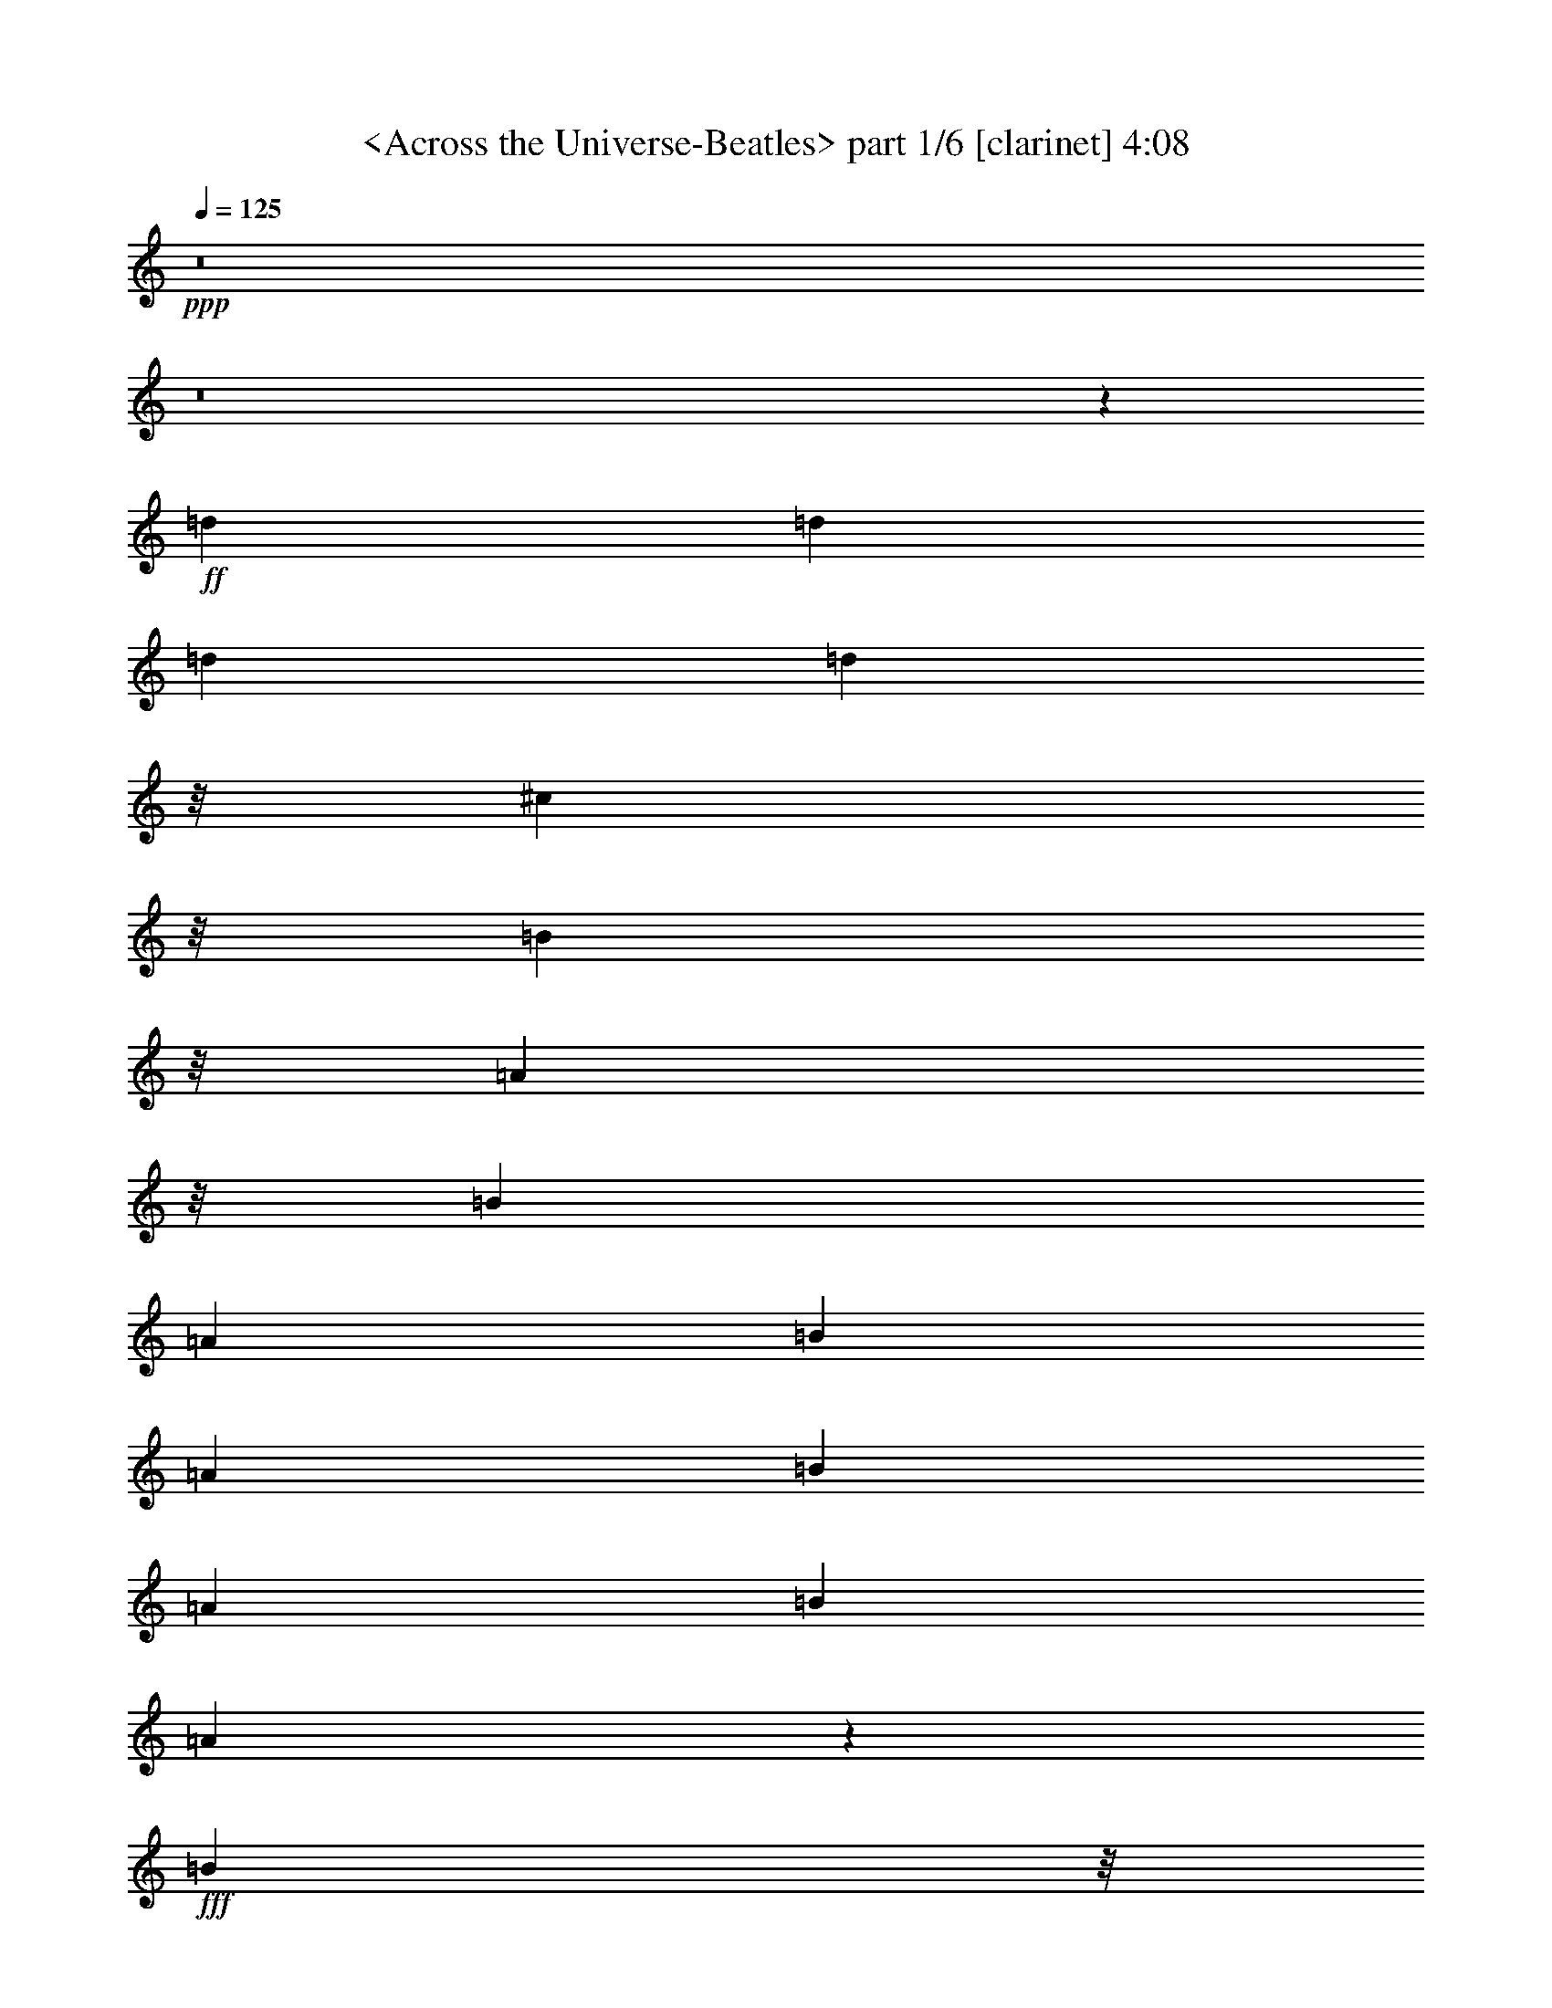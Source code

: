 % Produced with Bruzo's Transcoding Environment by morganfey

X:1
T:  <Across the Universe-Beatles> part 1/6 [clarinet] 4:08
Z: Transcribed with BruTE
L: 1/4
Q: 125
K: C
+ppp+
z8
z8
z25689/5008
+ff+
[=d1099/1252]
[=d1099/1252]
[=d1099/1252]
[=d2945/3756]
z/8
[^c1885/2504]
z/8
[=B5641/7512]
z/8
[=A5669/7512]
z/8
[=B1099/1252]
[=A1099/1252]
[=B1099/1252]
[=A1099/1252]
[=B1099/1252]
[=A1099/2504]
[=B1099/1252]
[=A3203/7512]
z836/939
+fff+
[=B11779/15024]
z/8
+mf+
[=G393/1252]
z/8
+ff+
[=A1885/2504]
z/8
[=G3297/2504]
[=A1099/1252]
[=G1645/1878]
[=A826/939]
[=G1099/2504]
[=A1099/1252]
[=A3297/2504]
[=B1099/1252]
[=A2945/3756]
z/8
[=B1885/2504]
z/8
+fff+
[=A393/1252]
z/8
[=B1885/2504]
z/8
[^c32965/15024]
z26381/15024
+ff+
[=d1099/1252]
[=d1645/1878]
[=d826/939]
[=d11779/15024]
z/8
+fff+
[^c1885/2504]
z/8
+ff+
[=B1885/2504]
z/8
[=A1099/1252]
[=B1099/1252]
[=A1099/1252]
[=B1099/1252]
[=A1099/1252]
[=B1099/1252]
[=A1645/1878]
[=B826/939]
[=A9187/7512]
z/8
[=B393/1252]
z/8
[=G1885/2504]
z/8
[=A1099/1252]
+f+
[=G1099/1252]
+ff+
[=A1099/1252]
[=G1099/1252]
[^F1099/1252]
[=E1099/1252]
[=D6515/7512]
z53351/15024
[=A5669/7512]
z/8
+f+
[^F1099/1252]
+ff+
[=A1099/1252]
[=d1099/626]
[^c1099/626]
[=e1099/1252]
[=d2383/939]
z/8
+fff+
[=d4123/939]
+ff+
[=A52525/15024]
z2227/626
[=e1099/1252]
[=e1645/1878]
[=e826/939]
[=e1099/1252]
[=d1099/626]
[=e1099/1252]
[=G13073/5008]
z79943/15024
[=d1645/1878]
[=d826/939]
[=d11779/15024]
z/8
[=d1885/2504]
z/8
[^c1099/626]
+fff+
[=d1099/1252]
[^F6581/2504]
z4978/939
+ff+
[=e5669/7512]
z/8
[=e1099/1252]
[=e1099/1252]
[=e1099/1252]
[=d1099/626]
[=e1099/1252]
[=G39283/15024]
z13313/2504
[=d1099/1252]
[=d1099/1252]
[=d1099/1252]
[=d1099/1252]
[^c6235/3756]
z/8
[=d5669/7512]
z/8
+fff+
[^F19775/7512]
z26537/5008
+ff+
[=d393/1252]
z/8
[=d1885/2504]
z/8
+fff+
[=d1885/2504]
z/8
+ff+
[=d3297/2504]
+fff+
[^c1645/1878]
+ff+
[=B826/939]
[=A1099/1252]
[=B1099/1252]
[=A1645/1878]
[=B826/939]
[=A2945/3756]
z/8
[=B1885/2504]
z/8
[=A1885/2504]
z/8
[=B1099/1252]
[=A1099/1252]
[=B1099/1252]
[=G1099/1252]
[=A1099/1252]
[=G1099/1252]
[=A1645/1878]
[=G7255/15024]
z/8
[=A8635/15024]
[=G2795/5008]
z1159/1252
[=A1885/2504]
z/8
+fff+
[=A1099/1252]
+ff+
[=B1099/1252]
[=A1099/2504]
[=B1099/1252]
[=B1099/2504]
+fff+
[^c8753/5008]
z8831/5008
+ff+
[=d2945/3756]
z/8
[=d1885/2504]
z/8
[=d5641/7512]
z/8
+fff+
[=d5669/7512]
z/8
[^c1099/1252]
+ff+
[=B1099/2504]
[=A1099/1252]
[=B1099/1252]
[=A3297/2504]
[=B1099/1252]
[=A1099/1252]
[=B11779/15024]
z/8
[=A393/1252]
z/8
[=B1885/2504]
z/8
[=A1935/5008]
z4659/5008
+fff+
[=B1099/1252]
+ff+
[=G1099/1252]
[=A1645/1878]
[=G826/939]
[=A1099/1252]
[=G1099/1252]
[=A1099/1252]
[=G1099/1252]
+fff+
[=A2945/3756]
z/8
+ff+
[=A1885/2504]
z/8
[=B1885/2504]
z/8
[=A1099/1252]
[=B1099/1252]
[=A1099/2504]
+fff+
[=B1099/1252]
+ff+
[=B1099/2504]
+fff+
[^c26239/15024]
z26513/15024
+ff+
[=A11779/15024]
z/8
[^F1885/2504]
z/8
[=A1885/2504]
z/8
[=d1099/626]
+fff+
[^c1099/626]
+ff+
[=e1099/1252]
[=d3297/1252]
[=d33205/7512]
[=A26315/7512]
z17781/5008
[=e5641/7512]
z/8
[=e826/939]
[=e1099/1252]
[=e1099/1252]
[=d1099/626]
[=e1099/1252]
+f+
[=G3277/1252]
z39919/7512
+ff+
[=d1099/1252]
[=d1099/1252]
[=d1099/1252]
[=d1099/1252]
[^c24967/15024]
z/8
[=d5641/7512]
z/8
+fff+
[^F39619/15024]
z26367/5008
+ff+
[=e2945/3756]
z/8
[=e1885/2504]
z/8
[=e1885/2504]
z/8
[=e1099/1252]
[=d6587/3756]
[=e826/939]
[=G9847/3756]
z26591/5008
[=d1099/1252]
[=d1099/1252]
[=d1099/1252]
[=d1099/1252]
+fff+
[^c1099/626]
+ff+
[=d2945/3756]
z/8
+fff+
[^F39655/15024]
z79009/15024
+ff+
[=d826/939]
[=d11779/15024]
z/8
[=d1885/2504]
z/8
[=d5641/7512]
z/8
[^c5669/7512]
z/8
[=B1099/2504]
[=A3297/2504]
[=B1099/1252]
[=A1099/1252]
[=B1099/1252]
[=A1099/1252]
[=B1099/1252]
[=A1099/2504]
[=B2945/3756]
z/8
[=A1885/2504]
z/8
[=B1885/2504]
z/8
[=G1885/2504]
z/8
[=A1099/1252]
[=G1099/1252]
[=A1099/1252]
[=G1645/1878]
[^F826/939]
[=E1099/1252]
[=D12979/15024]
z2501/626
[=d1099/1252]
[=d1645/1878]
[=d826/939]
[=d1099/1252]
[^c1099/1252]
[=B1099/1252]
[=A1099/1252]
+f+
[=B2945/3756]
z/8
+ff+
[=A1885/2504]
z/8
[=B1885/2504]
z/8
[=A1099/1252]
[=B1099/1252]
[=A1645/1878]
[=B826/939]
[=A1099/1252]
+fff+
[=B1099/1252]
+ff+
[=G1645/1878]
+fff+
[=A826/939]
+ff+
[=G11779/15024]
z/8
+fff+
[=A1885/2504]
z/8
+ff+
[=G538/939]
[=A8663/15024]
[=G383/626]
z4367/5008
[=A1099/1252]
[=A1099/1252]
[=B1099/1252]
[=A1099/2504]
[=B1099/1252]
[=B3283/7512]
[^c26155/15024]
z27067/15024
[=A826/939]
[^F1099/1252]
[=A1099/1252]
[=d1099/626]
+fff+
[^c1099/626]
+ff+
[=e1099/1252]
[=d12709/5008]
z/8
[=d4123/939]
[=A8753/2504]
z3341/939
[=e1099/1252]
[=e1645/1878]
[=e826/939]
[=e1099/1252]
[=d1099/626]
[=e1099/1252]
+f+
[=G39211/15024]
z13325/2504
+ff+
[=d1645/1878]
[=d826/939]
[=d2945/3756]
z/8
[=d1885/2504]
z/8
[^c1099/626]
[=d1099/1252]
+fff+
[^F19739/7512]
z26561/5008
+ff+
[=e1099/1252]
[=e1099/1252]
[=e1099/1252]
[=e1099/1252]
[=d1099/626]
[=e1645/1878]
[=G4913/1878]
z39943/7512
[=d1099/1252]
[=d1099/1252]
[=d1099/1252]
[=d11779/15024]
z/8
+fff+
[^c12235/7512]
z/8
+ff+
[=d5669/7512]
z/8
+fff+
[^F13181/5008]
z79619/15024
+ff+
[=A1885/2504]
z/8
+f+
[^F1885/2504]
z/8
+ff+
[=A1099/1252]
[=d6587/3756]
+fff+
[^c6601/3756]
+ff+
[=e1099/1252]
[=d38155/15024]
z/8
+fff+
[=d8239/1878]
+ff+
[=A826/939]
[^F1099/1252]
[=A1099/1252]
[=d1099/626]
+fff+
[^c3121/1878]
z/8
+ff+
[=e1885/2504]
z/8
[=d3297/1252]
+fff+
[=d5495/1252]
+ff+
[=A11779/15024]
z/8
[^F1885/2504]
z/8
[=A5641/7512]
z/8
[=d6601/3756]
+fff+
[^c1099/626]
+ff+
[=e1099/1252]
[=d3297/1252]
+fff+
[=d33205/7512]
+ff+
[=A1099/1252]
[^F1099/1252]
[=A1099/1252]
[=d1099/626]
+fff+
[^c24967/15024]
z/8
+ff+
[=e1885/2504]
z/8
[=d3297/1252]
+fff+
[=d5495/1252]
+ff+
[=A1099/1252]
[^F1099/1252]
[=A2945/3756]
z/8
[=d4083/2504]
z/8
+fff+
[^c1099/626]
+ff+
[=e1645/1878]
[=d4949/1878]
+fff+
[=d64531/15024]
z/8
+ff+
[=A1099/1252]
[^F1099/1252]
[=A1099/1252]
[=d1099/626]
+fff+
[^c6587/3756]
+ff+
[=e826/939]
[=d9539/3756]
z/8
+fff+
[=d5495/1252]
+ff+
[=A1099/1252]
[^F1645/1878]
[=A826/939]
[=d24967/15024]
z/8
+fff+
[^c1099/626]
+ff+
[=e1099/1252]
[=d3297/1252]
+fff+
[=d10943/2504]
z25/4

X:2
T:  <Across the Universe-Beatles> part 2/6 [flute] 4:08
Z: Transcribed with BruTE
L: 1/4
Q: 125
K: C
+ppp+
z8
z8
z8
z8
z8
z8
z8
z8
z8
z7021/1878
+ff+
[=D,26383/3756^F,26383/3756=A,26383/3756-=D26383/3756-^F26383/3756-]
[=A,52987/7512=D52987/7512^F52987/7512=d52987/7512]
[=A,1099/1252-^C1099/1252-=E1099/1252-=A1099/1252]
[=A,1099/1252-^C1099/1252-=E1099/1252-^G1099/1252]
[=A,1099/1252-^C1099/1252-=E1099/1252-=A1099/1252]
[=A,1099/1252-^C1099/1252-=E1099/1252-=B1099/1252]
[=A,11779/15024-^C11779/15024-=E11779/15024-^c11779/15024]
[=A,/8-^C/8-=E/8-]
[=A,1885/2504-^C1885/2504-=E1885/2504-=B1885/2504]
[=A,/8-^C/8-=E/8-]
[=A,1885/2504-^C1885/2504-=E1885/2504-^c1885/2504]
[=A,/8-^C/8-=E/8-]
[=A,1099/1252^C1099/1252=E1099/1252=d1099/1252]
[=A,8-^C8-=E8-=A8-^c8-=e8-]
[=A,69/16-^C69/16-=E69/16-=A69/16^c69/16=e69/16]
[=A,26495/15024^C26495/15024=E26495/15024]
[=B,105973/15024=D105973/15024=G105973/15024=B105973/15024=d105973/15024-]
[=A,21/4-=D21/4-^F21/4-=A21/4=d21/4]
[=A,3149/1878=D3149/1878^F3149/1878]
z/8
[=A,8-^C8-=E8-=A8-^c8-=e8-]
[=A,69/16-^C69/16-=E69/16-=A69/16^c69/16=e69/16]
[=A,13261/7512^C13261/7512=E13261/7512]
[=B,52987/7512=D52987/7512=G52987/7512=B52987/7512=d52987/7512-]
[=A,7/2-=D7/2-^F7/2-=A7/2=d7/2]
[=A,51511/15024=D51511/15024^F51511/15024]
z/8
[=D2198/313]
[^C4371/1252]
z6979/7512
[^C1099/1252]
[^F1099/1252]
[^C1099/1252]
[=B,13181/3756]
[=G,826/939]
[=B,11779/15024]
z/8
[=E1885/2504]
z/8
[=B,1885/2504]
z/8
[=A,1099/313-]
[=A,1099/1252-=A1099/1252]
[=A,1099/1252-=B1099/1252]
[=A,1645/1878-^c1645/1878]
[=A,826/939=e826/939]
[^f2383/939]
z/8
[=d4949/1878]
[^f1099/1252]
[=d1099/1252]
[^c51343/15024]
z/8
[=A1885/2504]
z/8
[^c5641/7512]
z/8
[^f5669/7512]
z/8
[^c1099/1252]
[=B3297/1252]
[=B1099/1252]
[=G1099/1252]
[=B1099/1252]
[=e1099/1252]
[=B2945/3756]
z/8
[=A1885/2504]
z/8
[=B1885/2504]
z/8
[^c1099/1252]
[=e1099/1252]
[=A3297/626]
[=D,105973/15024^F,105973/15024=A,105973/15024-=D105973/15024-^F105973/15024-]
[=A,52987/7512=D52987/7512^F52987/7512=d52987/7512]
[=A,1099/1252-^C1099/1252-=E1099/1252-=A1099/1252]
+fff+
[^G,1099/1252=A,1099/1252^C1099/1252-=E1099/1252-^G1099/1252]
+ff+
[=A,1099/1252-^C1099/1252-=E1099/1252-=A1099/1252]
[=A,1099/1252-=B,1099/1252^C1099/1252=E1099/1252-=B1099/1252]
+fff+
[=A,1645/1878-^C1645/1878-=E1645/1878-^c1645/1878]
+ff+
[=A,826/939-=B,826/939^C826/939=E826/939-=B826/939]
[=A,11779/15024-^C11779/15024-=E11779/15024-^c11779/15024]
[=A,/8-^C/8-=E/8-]
[=A,1885/2504^C1885/2504=D1885/2504=E1885/2504=d1885/2504]
z/8
[=A,8-^C8-=E8-=A8-^c8-=e8-]
[=A,69/16-^C69/16-=E69/16-=A69/16^c69/16=e69/16]
[=A,26495/15024^C26495/15024=E26495/15024]
[=B,104095/15024=D104095/15024=G104095/15024=B104095/15024=d104095/15024]
z/8
[=A,7/2-=D7/2-^F7/2-=A7/2=d7/2]
[=A,2205/626=D2205/626^F2205/626]
[=A,8-^C8-=E8-=A8-^c8-=e8-]
[=A,69/16-^C69/16-=E69/16-=A69/16^c69/16=e69/16]
[=A,2247/1252^C2247/1252=E2247/1252]
[=B,6506/939=D6506/939=G6506/939=B6506/939=d6506/939-]
[=d/8-]
[=A,7/2-=D7/2-^F7/2-=A7/2=d7/2]
[=A,13223/3756=D13223/3756^F13223/3756]
[=D,106001/15024=D106001/15024]
[^C,6506/939^C6506/939]
z/8
[=E,1099/313=G,1099/313=B,1099/313=E1099/313]
[=D,1099/313-=G,1099/313^A,1099/313-=D1099/313-=G1099/313-]
[=D,13657/15024-=G,13657/15024-^A,13657/15024-=D13657/15024-=G13657/15024-]
[=D,1885/2504-=G,1885/2504-=A,1885/2504^A,1885/2504-=D1885/2504-=G1885/2504-]
[=D,/8-=G,/8-^A,/8=D/8-=G/8-]
[=D,1099/1252-=G,1099/1252-^A,1099/1252-=D1099/1252=G1099/1252-]
[=D,1099/1252=G,1099/1252^A,1099/1252=D1099/1252=G1099/1252]
[=D6506/939]
z/8
[^C2198/313]
[=B,105973/15024]
[=A,26017/3756]
z/8
[=D,26383/3756^F,26383/3756=A,26383/3756-=D26383/3756-^F26383/3756-]
[=A,105973/15024=D105973/15024^F105973/15024=d105973/15024]
[=A,1099/1252-^C1099/1252-=E1099/1252-=A1099/1252]
+fff+
[^G,1099/1252=A,1099/1252^C1099/1252-=E1099/1252-^G1099/1252]
+ff+
[=A,1099/1252-^C1099/1252-=E1099/1252-=A1099/1252]
[=A,1099/1252-=B,1099/1252^C1099/1252=E1099/1252-=B1099/1252]
+fff+
[=A,2945/3756-^C2945/3756-=E2945/3756-^c2945/3756]
+ff+
[=A,/8-^C/8-=E/8-]
[=A,5641/7512-=B,5641/7512^C5641/7512-=E5641/7512-=B5641/7512]
[=A,/8-^C/8=E/8-]
[=A,5669/7512-^C5669/7512-=E5669/7512-^c5669/7512]
[=A,/8-^C/8-=E/8-]
[=A,1099/1252^C1099/1252=D1099/1252=E1099/1252=d1099/1252]
[=A,8-^C8-=E8-=A8-^c8-=e8-]
[=A,69/16-^C69/16-=E69/16-=A69/16^c69/16=e69/16]
[=A,13247/7512^C13247/7512=E13247/7512]
[=B,52987/7512=D52987/7512=G52987/7512=B52987/7512=d52987/7512]
[=A,7/2-=D7/2-^F7/2-=A7/2=d7/2]
[=A,51511/15024=D51511/15024^F51511/15024]
z/8
[=A,8-^C8-=E8-=A8-^c8-=e8-]
[=A,69/16-^C69/16-=E69/16-=A69/16^c69/16=e69/16]
[=A,26495/15024^C26495/15024=E26495/15024]
[=B,113/16=D113/16=G113/16=B113/16=d113/16-]
[=A,26225/7512-=D26225/7512-^F26225/7512-=A26225/7512=d26225/7512]
[=A,6439/1878=D6439/1878^F6439/1878]
z/8
[=A,2198/313-=D2198/313-^F2198/313-]
[=A,35315/5008=D35315/5008^F35315/5008=A35315/5008]
[=A,17667/2504-=D17667/2504-^F17667/2504-]
[=A,2198/313=D2198/313^F2198/313=A2198/313]
+f+
[=A,105973/15024-=D105973/15024-^F105973/15024-]
+ff+
[=A,52987/7512=D52987/7512^F52987/7512=A52987/7512]
+f+
[=A,105973/15024-=D105973/15024-^F105973/15024-]
+ff+
[=A,2198/313=D2198/313^F2198/313=A2198/313]
+f+
[=A,52973/7512-=D52973/7512-^F52973/7512-]
+ff+
[=A,104123/15024=D104123/15024^F104123/15024=A104123/15024]
z/8
+f+
[=A,2198/313-=D2198/313-^F2198/313-]
+ff+
[=A,52987/7512=D52987/7512^F52987/7512=A52987/7512]
+f+
[=A,105973/15024-=D105973/15024-^F105973/15024-]
+ff+
[=A,17537/2504=D17537/2504^F17537/2504=A17537/2504]
z25/4

X:3
T:  <Across the Universe-Beatles> part 3/6 [lute] 4:08
Z: Transcribed with BruTE
L: 1/4
Q: 125
K: C
+ppp+
z8
z8
z8
z8
z8
z8
z8
z8
z8
z7021/1878
+fff+
[=D,5669/7512]
z/8
[=A,1099/1252]
[=D1099/1252]
[^F1099/1252]
[=A1099/1252]
[=d1099/1252]
[^f1099/1252]
[=a1099/1252]
[=D1099/1252]
[=A2945/3756]
z/8
[=d5641/7512]
z/8
[^f5669/7512]
z/8
[=a1099/1252]
[=d1099/1252]
[^f1645/1878]
[=a826/939]
[=A,1099/1252]
[=E1099/1252]
[=A1099/1252]
[^c1099/1252]
[=e11779/15024]
z/8
[^c1885/2504]
z/8
[=e1885/2504]
z/8
[^c1099/1252]
[=A,1531/7512]
[=B,883/3756]
[^C1531/7512]
[=E883/3756]
[=A1531/7512]
[=B883/3756]
[^c1531/7512]
[=e73/313]
[=A445/1878]
[=B1531/7512]
[^c883/3756]
[=e1531/7512]
[=a883/3756]
[=b1531/7512]
[^c883/3756]
[=e27203/7512]
z/8
[=A1885/2504]
z/8
[^c1885/2504]
z/8
[=e1099/1252]
[^c1099/1252]
[=A1645/1878]
[^c826/939]
[=e1099/1252]
[^c1099/1252]
[=g1645/1878]
[=G826/939]
[=B11779/15024]
z/8
[=d1885/2504]
z/8
[=g1885/2504]
z/8
[=G1099/1252]
[=B1099/1252]
[=d1099/1252]
[=D1099/1252]
[=A1099/1252]
[=d1099/1252]
[^f1645/1878]
[=a826/939]
[=d2945/3756]
z/8
[^f12235/7512]
z/8
[=A5669/7512]
z/8
[^c1099/1252]
[=G1099/1252]
[=A1099/1252]
[^c1099/1252]
[=e1099/1252]
[=a1099/1252]
[^c1099/1252]
[=A11779/15024]
z/8
[^c1885/2504]
z/8
[=A5641/7512]
z/8
[^c5669/7512]
z/8
[=e1099/1252]
[=a1099/1252]
[^c1099/626]
[=G,1099/1252]
[=D1099/1252]
[=G1099/1252]
[=B1099/1252]
[=d2945/3756]
z/8
[=g5641/7512]
z/8
[=b6601/3756]
[=D1099/1252]
[^F1645/1878]
[=D826/939]
[^F1099/1252]
[=A1099/1252]
[=d1099/1252]
[^f24967/15024]
z/8
[=D1885/2504]
z/8
[=A1885/2504]
z/8
[=d1099/1252]
[^f1099/1252]
[^F1645/1878]
[=B826/939]
[=d1099/1252]
[^f1099/1252]
[^F1645/1878]
[=A826/939]
[^c2945/3756]
z/8
[^f1885/2504]
z/8
[^F1885/2504]
z/8
[=A1099/1252]
[^c1099/1252]
[^f1099/1252]
[=E1099/1252]
[=B1099/1252]
[=d1099/1252]
[=e1645/1878]
[=g826/939]
[=b11779/15024]
z/8
[=d1885/2504]
z/8
[=e1885/2504]
z/8
[=a1099/1252]
[=e1099/1252]
[=e1099/1252]
[^c1099/1252]
[=e1099/1252]
[=a1099/1252]
[^c1645/1878]
[=e826/939]
[=D2945/3756]
z/8
[=A1885/2504]
z/8
[=d5641/7512]
z/8
[^f5669/7512]
z/8
[=a1099/1252]
[=A1099/1252]
[=d1099/1252]
[^f1099/1252]
[=A1099/1252]
[^c1099/1252]
[^f1099/1252]
[=a11779/15024]
z/8
[^f1885/2504]
z/8
[=A5641/7512]
z/8
[^c5669/7512]
z/8
[^f1099/1252]
[=G1099/1252]
[=B1645/1878]
[=e826/939]
[=g1099/1252]
[=g1099/1252]
[=B1099/1252]
[=e1099/1252]
[=b2945/3756]
z/8
[=A,1885/2504]
z/8
[=E1885/2504]
z/8
[=A1099/1252]
[^c1099/1252]
[=e1645/1878]
[=a826/939]
[^c1099/1252]
[=e1099/1252]
[=a1099/1252]
[^c1099/1252]
[=D,11779/15024]
z/8
[=A,1885/2504]
z/8
[=D1885/2504]
z/8
[^F1099/1252]
[=A1099/1252]
[=d1645/1878]
[^f826/939]
[=d1099/1252]
[=D1099/1252]
[^F1645/1878]
[=A826/939]
[=d2945/3756]
z/8
[^f1885/2504]
z/8
[=a1885/2504]
z/8
[=d1099/1252]
[^f1099/1252]
[=A,1099/1252]
[=E1099/1252]
[=A1099/1252]
[^c1099/1252]
[=e1645/1878]
[=A826/939]
[^c11779/15024]
z/8
[=E1885/2504]
z/8
[=A,5641/7512]
z/8
[=E826/939]
[=A1099/1252]
[^c1099/1252]
[=e1099/1252]
[=A1099/1252]
[^c1099/1252]
[=E1099/1252]
[=A,1099/1252]
[=E2945/3756]
z/8
[=A1885/2504]
z/8
[^c5641/7512]
z/8
[=e5669/7512]
z/8
[=A1099/1252]
[^c1099/1252]
[=E1099/1252]
[=G,1099/1252]
[=D1099/1252]
[=G1099/1252]
[=B1099/1252]
[=d1099/1252]
[=g11779/15024]
z/8
[=b4083/2504]
z/8
[=D1099/1252]
[=A1099/1252]
[=d1645/1878]
[^f826/939]
[=a1099/1252]
[^f1099/1252]
[=d1099/1252]
[=A1099/1252]
[=A,2945/3756]
z/8
[=E1885/2504]
z/8
[=A1885/2504]
z/8
[^c1099/1252]
[=e1099/1252]
[=A1645/1878]
[^c826/939]
[=E1099/1252]
[=A,1099/1252]
[=E1645/1878]
[=A826/939]
[^c11779/15024]
z/8
[=e1885/2504]
z/8
[=A1885/2504]
z/8
[^c1099/1252]
[=E1099/1252]
[=G,1099/1252]
[=D1099/1252]
[=G1099/1252]
[=B1099/1252]
[=d1645/1878]
[=g826/939]
[=b2945/3756]
z/8
[=g1885/2504]
z/8
[^f1885/2504]
z/8
[=a1099/1252]
[=d1099/1252]
[^f1099/1252]
[=A1099/1252]
[=d1099/1252]
[^F1099/1252]
[=A1645/1878]
[=D,826/939]
[=A,11779/15024]
z/8
[=D1885/2504]
z/8
[^F5641/7512]
z/8
[=A5669/7512]
z/8
[=d1099/1252]
[^f1099/1252]
[=d1099/1252]
[^F,1099/1252]
[^C1099/1252]
[^F1099/1252]
[=A1099/1252]
[^c2945/3756]
z/8
[^f1885/2504]
z/8
[=a5641/7512]
z/8
[^f5669/7512]
z/8
[=E1099/1252]
[=B1099/1252]
[=e1645/1878]
[=g826/939]
[^A,1099/1252]
[=D1099/1252]
[=G1099/1252]
[^A1099/1252]
[=d11779/15024]
z/8
[^f1885/2504]
z/8
[^A1885/2504]
z/8
[=d1099/1252]
[=D1099/1252]
[=A1645/1878]
[=d826/939]
[^f1099/1252]
[^F1099/1252]
[=B1099/1252]
[=d1099/1252]
[^f2945/3756]
z/8
[^F1885/2504]
z/8
[^c1885/2504]
z/8
[^f1099/1252]
[=a1099/1252]
[^c1645/1878]
[^f826/939]
[=A1099/1252]
[^c1099/1252]
[=G1645/1878]
[=B826/939]
[=e11779/15024]
z/8
[=g1885/2504]
z/8
[=B1885/2504]
z/8
[=e1099/1252]
[=G1099/1252]
[=B1099/1252]
[=A,1099/1252]
[=E1099/1252]
[=A1099/1252]
[^c1645/1878]
[=e826/939]
[=A2945/3756]
z/8
[^c1885/2504]
z/8
[=e5641/7512]
z/8
[=D,826/939]
[=A,1099/1252]
[=D1099/1252]
[^F1099/1252]
[=A1099/1252]
[=d1099/1252]
[^f1099/1252]
[=d1099/1252]
[=D11779/15024]
z/8
[^F1885/2504]
z/8
[=A5641/7512]
z/8
[=d5669/7512]
z/8
[^f1099/1252]
[=a1099/1252]
[=d1099/1252]
[^f1099/1252]
[=A,1099/1252]
[=E1099/1252]
[=A1099/1252]
[^c1099/1252]
[=e2945/3756]
z/8
[=A5641/7512]
z/8
[^c5669/7512]
z/8
[=E1099/1252]
[=A,1099/1252]
[=E1645/1878]
[=A826/939]
[^c1099/1252]
[=e1099/1252]
[=A1099/1252]
[^c1099/1252]
[=E11779/15024]
z/8
[=A,1885/2504]
z/8
[=E1885/2504]
z/8
[=A1099/1252]
[^c1099/1252]
[=e1645/1878]
[=A826/939]
[^c1099/1252]
[=E1099/1252]
[=G,1645/1878]
[=D826/939]
[=G2945/3756]
z/8
[=B1885/2504]
z/8
[=d1885/2504]
z/8
[=g1099/1252]
[=b1099/626]
[=D1099/1252]
[=A1099/1252]
[=d1099/1252]
[^f1645/1878]
[=a826/939]
[^f11779/15024]
z/8
[=d1885/2504]
z/8
[=A1885/2504]
z/8
[=A,1099/1252]
[=E1099/1252]
[=A1099/1252]
[^c1099/1252]
[=e1099/1252]
[=A1099/1252]
[^c1645/1878]
[=E826/939]
[=A,2945/3756]
z/8
[=E1885/2504]
z/8
[=A5641/7512]
z/8
[^c5669/7512]
z/8
[=e1099/1252]
[=A1099/1252]
[^c1099/1252]
[=E1099/1252]
[=G,1099/1252]
[=D1099/1252]
[=G1099/1252]
[=B11779/15024]
z/8
[=d1885/2504]
z/8
[=g5641/7512]
z/8
[=b5669/7512]
z/8
[=g1099/1252]
[^f1099/1252]
[=a1645/1878]
[=d826/939]
[^f1099/1252]
[=A1099/1252]
[=d1099/1252]
[^F1099/1252]
[=A2945/3756]
z/8
[=D1885/2504]
z/8
[=A1885/2504]
z/8
[=d1099/1252]
[^f1099/1252]
[=a1645/1878]
[=d826/939]
[^f1099/1252]
[=a1099/1252]
[=D1099/1252]
[=A1099/1252]
[=d11779/15024]
z/8
[^f1885/2504]
z/8
[=a1885/2504]
z/8
[=d1099/1252]
[^f1099/1252]
[=a1645/1878]
[=D826/939]
[=A1099/1252]
[=d1099/1252]
[^f1645/1878]
[=a826/939]
[=d2945/3756]
z/8
[^f1885/2504]
z/8
[=a1885/2504]
z/8
[=D1099/1252]
[=A1099/1252]
[=d1099/1252]
[^f1099/1252]
[=a1099/1252]
[=d1099/1252]
[^f1645/1878]
[=a826/939]
[=D11779/15024]
z/8
[=A1885/2504]
z/8
[=d5641/7512]
z/8
[^f826/939]
[=a1099/1252]
[=d1099/1252]
[^f1099/1252]
[=a1099/1252]
[=D1099/1252]
[=A1099/1252]
[=d1099/1252]
[^f2945/3756]
z/8
[=a1885/2504]
z/8
[=d5641/7512]
z/8
[^f5669/7512]
z/8
[=a1099/1252]
[=D1099/1252]
[=A1099/1252]
[=d1099/1252]
[^f1099/1252]
[=a1099/1252]
[=d1099/1252]
[^f11779/15024]
z/8
[=a1885/2504]
z/8
[=D5641/7512]
z/8
[=A5669/7512]
z/8
[=d1099/1252]
[^f1099/1252]
[=a1645/1878]
[=d826/939]
[^f1099/1252]
[=a1099/1252]
[=D1099/1252]
[=A1099/1252]
[=d2945/3756]
z/8
[^f1885/2504]
z/8
[=a1885/2504]
z/8
[=d1099/1252]
[^f1099/1252]
[=a1645/1878]
[=D826/939]
[=A1099/1252]
[=d1099/1252]
[^f1645/1878]
[=a826/939]
[=d11779/15024]
z/8
[^f1885/2504]
z/8
[=a1885/2504]
z/8
[=D1099/1252]
[=A1099/1252]
[=d1099/1252]
[^f1099/1252]
[=a1099/1252]
[=d1099/1252]
[^f1645/1878]
[=a826/939]
[=D2945/3756]
z/8
[=A1885/2504]
z/8
[=d1885/2504]
z/8
[^f1099/1252]
[=a1099/1252]
[=d1099/1252]
[^f1099/1252]
[=a1099/1252]
[=D1099/1252]
[=A1645/1878]
[=d826/939]
[^f11779/15024]
z/8
[=a1885/2504]
z/8
[=d5641/7512]
z/8
[^f826/939]
[=a1099/1252]
[=D1099/1252]
[=A1099/1252]
[=d1099/1252]
[^f1099/1252]
[=a1099/1252]
[=d1099/1252]
[^f2945/3756]
z/8
[=a3109/3756]
z25/4

X:4
T:  <Across the Universe-Beatles> part 4/6 [harp] 4:08
Z: Transcribed with BruTE
L: 1/4
Q: 125
K: C
+ppp+
+ff+
[=A1099/1252^f1099/1252]
[=D1099/1252]
+fff+
[=d1099/1252^f1099/1252]
+ff+
[=D1645/1878]
[^c826/939=e826/939]
[=d2945/3756=b2945/3756]
z/8
+fff+
[^c1885/2504=a1885/2504]
z/8
+ff+
[^f1885/2504]
z/8
+fff+
[^C1099/1252^F1099/1252=A1099/1252^c1099/1252]
+ff+
[^C1099/1252^F1099/1252=B1099/1252^c1099/1252]
+fff+
[^C1099/1252^F1099/1252=A1099/1252^c1099/1252]
+ff+
[^C1099/1252^F1099/1252=B1099/1252^c1099/1252]
[^C1099/1252^F1099/1252=A1099/1252^c1099/1252]
[^C1099/1252^F1099/1252=B1099/1252^c1099/1252]
[^C1645/1878^F1645/1878=A1645/1878^c1645/1878]
[^C826/939^F826/939=B826/939^c826/939]
[=A,11779/15024=E11779/15024=A11779/15024^c11779/15024]
z/8
[=A,1885/2504=E1885/2504=B1885/2504^c1885/2504]
z/8
[=A,5641/7512=E5641/7512=A5641/7512^c5641/7512]
z/8
[=A,5669/7512=E5669/7512=B5669/7512^c5669/7512]
z/8
[=A,1099/1252=E1099/1252=A1099/1252^c1099/1252]
[=A,1099/1252=E1099/1252=B1099/1252^c1099/1252]
[=A,1099/1252=E1099/1252=A1099/1252^c1099/1252]
[=A,1099/1252=E1099/1252=B1099/1252^c1099/1252]
[=D,1099/1252=A,1099/1252=D1099/1252^F1099/1252]
[=D,1099/1252=A,1099/1252=D1099/1252^F1099/1252]
[=D,1099/1252=A,1099/1252=D1099/1252^F1099/1252]
[=D,2945/3756=A,2945/3756=D2945/3756^F2945/3756]
z/8
[=B,1885/2504=D1885/2504^F1885/2504]
z/8
[=B,5641/7512=D5641/7512^F5641/7512]
z/8
[=B,5669/7512=D5669/7512^F5669/7512]
z/8
[=B,1099/1252=D1099/1252^F1099/1252]
+fff+
[^F,1099/1252=A,1099/1252^C1099/1252^F1099/1252]
[^F,1099/1252=A,1099/1252^C1099/1252^F1099/1252]
[^F,1099/1252=A,1099/1252^C1099/1252^F1099/1252]
[^F,1099/1252=A,1099/1252^C1099/1252^F1099/1252]
[^F,1099/1252=A,1099/1252^C1099/1252^F1099/1252]
[^F,1099/1252=A,1099/1252^C1099/1252^F1099/1252]
[^F,1099/1252=A,1099/1252^C1099/1252^F1099/1252]
[^F,11779/15024=A,11779/15024^C11779/15024^F11779/15024]
z/8
+ff+
[=E,5641/7512=G,5641/7512=B,5641/7512=D5641/7512=E5641/7512]
z/8
[=E,5669/7512=G,5669/7512=B,5669/7512=D5669/7512=E5669/7512]
z/8
[=E,1099/1252=G,1099/1252=B,1099/1252=D1099/1252=E1099/1252]
[=E,1099/1252=G,1099/1252=B,1099/1252=D1099/1252=E1099/1252]
[=E,1645/1878=G,1645/1878=B,1645/1878=D1645/1878=E1645/1878]
[=E,826/939=G,826/939=B,826/939=D826/939=E826/939]
[=E,1099/1252=G,1099/1252=B,1099/1252=D1099/1252=E1099/1252]
[=E,1099/1252=G,1099/1252=B,1099/1252=D1099/1252=E1099/1252]
[=A,1099/1252^C1099/1252=E1099/1252=G1099/1252]
[=A,1099/1252^C1099/1252=E1099/1252=G1099/1252]
[=A,2945/3756^C2945/3756=E2945/3756=G2945/3756]
z/8
[=A,1885/2504^C1885/2504=E1885/2504=G1885/2504]
z/8
[=A,1885/2504^C1885/2504=E1885/2504=G1885/2504]
z/8
[=A,1099/1252^C1099/1252=E1099/1252=G1099/1252]
[=A,1099/1252^C1099/1252=E1099/1252=G1099/1252]
[=A,1645/1878^C1645/1878=E1645/1878=G1645/1878]
[=A,826/939^C826/939=E826/939=G826/939]
[=A,1099/1252^C1099/1252=E1099/1252=G1099/1252]
[=D,1099/1252=A,1099/1252=D1099/1252^F1099/1252]
[=D,1645/1878=A,1645/1878=D1645/1878^F1645/1878]
[=D,826/939=A,826/939=D826/939^F826/939]
[=D,11779/15024=A,11779/15024=D11779/15024^F11779/15024]
z/8
[=B,1885/2504=D1885/2504^F1885/2504]
z/8
[=B,1885/2504=D1885/2504^F1885/2504]
z/8
[=B,1099/1252=D1099/1252^F1099/1252]
[=B,1099/1252=D1099/1252^F1099/1252]
+fff+
[^F,1099/1252=A,1099/1252^C1099/1252^F1099/1252]
[^F,1099/1252=A,1099/1252^C1099/1252^F1099/1252]
[^F,1099/1252=A,1099/1252^C1099/1252^F1099/1252]
[^F,1099/1252=A,1099/1252^C1099/1252^F1099/1252]
[^F,1645/1878=A,1645/1878^C1645/1878^F1645/1878]
[^F,826/939=A,826/939^C826/939^F826/939]
[^F,2945/3756=A,2945/3756^C2945/3756^F2945/3756]
z/8
[^F,1885/2504=A,1885/2504^C1885/2504^F1885/2504]
z/8
+ff+
[=E,1885/2504=G,1885/2504=B,1885/2504=D1885/2504=E1885/2504]
z/8
[=E,1099/1252=G,1099/1252=B,1099/1252=D1099/1252=E1099/1252]
+fff+
[=E,1099/1252=G,1099/1252=B,1099/1252=D1099/1252=E1099/1252]
+ff+
[=E,1099/1252=G,1099/1252=B,1099/1252=D1099/1252=E1099/1252]
[=G,1099/1252^A,1099/1252=D1099/1252=G1099/1252]
[=G,1099/1252^A,1099/1252=D1099/1252=G1099/1252]
[=G,3283/7512^A,3283/7512=D3283/7512=G3283/7512]
[=G,3311/7512^A,3311/7512=D3311/7512=G3311/7512]
[=G,1099/2504^A,1099/2504=D1099/2504=G1099/2504]
[=G,3283/7512^A,3283/7512=D3283/7512=G3283/7512]
[=G,826/939^A,826/939=D826/939=G826/939]
[=G,11779/15024^A,11779/15024=D11779/15024=G11779/15024]
z/8
[=G,1885/2504^A,1885/2504=D1885/2504=G1885/2504]
z/8
[=G,5641/7512^A,5641/7512=D5641/7512=G5641/7512]
z/8
[=D,5669/7512=A,5669/7512=D5669/7512^F5669/7512]
z/8
[=D,1099/1252=A,1099/1252=D1099/1252^F1099/1252]
[=D,1099/1252=A,1099/1252=D1099/1252^F1099/1252]
[=D,1099/1252=A,1099/1252=D1099/1252^F1099/1252]
[=D,1099/1252=A,1099/1252=D1099/1252^F1099/1252]
[=D,1099/1252=A,1099/1252=D1099/1252^F1099/1252]
[=D,1099/1252=A,1099/1252=D1099/1252^F1099/1252]
[=D,1099/1252=A,1099/1252=D1099/1252^F1099/1252]
[=D,1099/1252=A,1099/1252=D1099/1252^F1099/1252]
[=D,2945/3756=A,2945/3756=D2945/3756^F2945/3756]
z/8
[=D,5641/7512=A,5641/7512=D5641/7512^F5641/7512]
z/8
[=D,5669/7512=A,5669/7512=D5669/7512^F5669/7512]
z/8
[=D,1099/1252=A,1099/1252=D1099/1252^F1099/1252]
[=D,1099/1252=A,1099/1252=D1099/1252^F1099/1252]
[=D,1645/1878=A,1645/1878=D1645/1878^F1645/1878]
[=D,826/939=A,826/939=D826/939^F826/939]
[=A,1099/1252^C1099/1252=E1099/1252=G1099/1252]
[=A,1099/1252^C1099/1252^D1099/1252=E1099/1252=G1099/1252]
[=A,1099/1252^C1099/1252=E1099/1252=G1099/1252]
[=A,1099/1252^C1099/1252=E1099/1252=G1099/1252]
[=A,11779/15024^C11779/15024=E11779/15024=G11779/15024]
z/8
[=A,1885/2504^C1885/2504=E1885/2504=G1885/2504]
z/8
[=A,1885/2504^C1885/2504=E1885/2504=G1885/2504]
z/8
[=A,1099/1252^C1099/1252=E1099/1252=G1099/1252]
[=A,1099/1252^C1099/1252=E1099/1252=A1099/1252]
[=A,1645/1878^C1645/1878=E1645/1878=A1645/1878]
[=A,826/939^C826/939=E826/939=F826/939=A826/939]
[=A,1099/1252^C1099/1252=E1099/1252=A1099/1252]
[=A,1099/1252^C1099/1252=E1099/1252=A1099/1252]
[=A,1099/1252^C1099/1252=E1099/1252=A1099/1252]
[=A,1099/1252^C1099/1252=E1099/1252=A1099/1252]
[=A,2945/3756^C2945/3756=E2945/3756=F2945/3756=A2945/3756]
z/8
[=A,1885/2504^C1885/2504=E1885/2504=A1885/2504]
z/8
[=A,1885/2504^C1885/2504=E1885/2504=A1885/2504]
z/8
[=A,1099/1252^C1099/1252=E1099/1252=A1099/1252]
[=A,1099/1252^C1099/1252=E1099/1252=A1099/1252]
[=A,1645/1878^C1645/1878=E1645/1878=A1645/1878]
[=A,826/939^C826/939=E826/939=A826/939]
[=A,1099/1252^C1099/1252=E1099/1252=A1099/1252]
[=A,1099/1252^C1099/1252=E1099/1252=A1099/1252]
[=G,1645/1878=B,1645/1878=D1645/1878=G1645/1878]
[=G,826/939=B,826/939=D826/939=G826/939]
[=G,11779/15024=B,11779/15024=D11779/15024=G11779/15024]
z/8
[=G,1885/2504=B,1885/2504=D1885/2504=G1885/2504]
z/8
[=G,1885/2504=B,1885/2504=D1885/2504=G1885/2504]
z/8
[=G,1099/1252=B,1099/1252=D1099/1252=G1099/1252]
[=G,1099/1252=B,1099/1252=D1099/1252=G1099/1252]
+fff+
[=G,1099/1252=B,1099/1252=D1099/1252=G1099/1252]
[=D,1099/1252=A,1099/1252=D1099/1252^F1099/1252]
+ff+
[=D,1099/1252=A,1099/1252=D1099/1252^F1099/1252]
[=D,1099/1252=A,1099/1252=D1099/1252^F1099/1252]
+fff+
[=D,1645/1878=A,1645/1878=D1645/1878^F1645/1878]
+ff+
[=D,826/939=A,826/939=D826/939^F826/939]
[=D,2945/3756=A,2945/3756=D2945/3756^F2945/3756]
z/8
[=D,1885/2504=A,1885/2504=D1885/2504^F1885/2504]
z/8
[=D,5641/7512=A,5641/7512=D5641/7512^F5641/7512]
z/8
[=A,5669/7512^C5669/7512=E5669/7512=A5669/7512]
z/8
[=A,1099/1252^C1099/1252=E1099/1252=A1099/1252]
[=A,1099/1252^C1099/1252=E1099/1252=A1099/1252]
[=A,1099/1252^C1099/1252=E1099/1252=A1099/1252]
[=A,1099/1252^C1099/1252=E1099/1252=A1099/1252]
[=A,1099/1252^C1099/1252=E1099/1252=A1099/1252]
[=A,1099/1252^C1099/1252=E1099/1252=A1099/1252]
[=A,1099/1252^C1099/1252=E1099/1252=A1099/1252]
+fff+
[=A,11779/15024^C11779/15024=E11779/15024=A11779/15024]
z/8
+ff+
[=A,1885/2504^C1885/2504=E1885/2504=A1885/2504]
z/8
[=A,5641/7512^C5641/7512=E5641/7512=A5641/7512]
z/8
[=A,5669/7512^C5669/7512=E5669/7512=A5669/7512]
z/8
[=A,1099/1252^C1099/1252^D1099/1252=E1099/1252=A1099/1252]
[=A,1099/1252^C1099/1252=E1099/1252=A1099/1252]
[=A,1099/1252^C1099/1252=E1099/1252=A1099/1252]
[=A,1099/1252^C1099/1252=E1099/1252=A1099/1252]
[=G,1099/1252=B,1099/1252=D1099/1252=G1099/1252]
[=G,1099/1252=B,1099/1252=D1099/1252=G1099/1252]
[=G,1099/1252=B,1099/1252=D1099/1252=G1099/1252]
[=G,1099/1252=B,1099/1252=D1099/1252=G1099/1252]
[=G,2945/3756=B,2945/3756=D2945/3756=G2945/3756]
z/8
+fff+
[=G,5641/7512=B,5641/7512=D5641/7512=G5641/7512]
z/8
[=G,5669/7512=B,5669/7512=D5669/7512=G5669/7512]
z/8
+ff+
[=G,1099/1252=B,1099/1252=D1099/1252=G1099/1252]
[=D,1099/1252=A,1099/1252=D1099/1252^F1099/1252]
+fff+
[=D,1645/1878=A,1645/1878=D1645/1878^F1645/1878]
+ff+
[=D,826/939=A,826/939=D826/939^F826/939]
[=D,1099/1252=A,1099/1252=D1099/1252^F1099/1252]
+fff+
[=D,1099/1252=A,1099/1252=D1099/1252^F1099/1252]
+ff+
[=D,1099/1252=A,1099/1252=D1099/1252^F1099/1252]
[=D,1099/1252=A,1099/1252=D1099/1252^F1099/1252]
[=D,11779/15024=A,11779/15024=D11779/15024^F11779/15024]
z/8
[=D,1885/2504=A,1885/2504=D1885/2504^F1885/2504]
z/8
[=D,1885/2504=A,1885/2504=D1885/2504^F1885/2504]
z/8
[=D,1099/1252=A,1099/1252=D1099/1252^F1099/1252]
[=D,1099/1252=A,1099/1252=B,1099/1252=D1099/1252^F1099/1252]
[=B,1645/1878=D1645/1878^F1645/1878]
[=B,826/939=D826/939^F826/939]
[=B,1099/1252=D1099/1252^F1099/1252]
[=B,1099/1252=D1099/1252^F1099/1252]
+fff+
[^F,1645/1878=A,1645/1878^C1645/1878^F1645/1878]
[^F,826/939=A,826/939^C826/939^F826/939]
[^F,2945/3756=A,2945/3756^C2945/3756^F2945/3756]
z/8
[^F,1885/2504=A,1885/2504^C1885/2504^F1885/2504]
z/8
[^F,1885/2504=A,1885/2504^C1885/2504^F1885/2504]
z/8
[^F,1099/1252=A,1099/1252^C1099/1252^F1099/1252]
[^F,1099/1252=A,1099/1252^C1099/1252^F1099/1252]
[^F,1099/1252=A,1099/1252^C1099/1252^F1099/1252]
+ff+
[=E,1099/1252=G,1099/1252=B,1099/1252=D1099/1252=E1099/1252]
[=E,1099/1252=G,1099/1252=B,1099/1252=D1099/1252=E1099/1252]
[=E,1099/1252=G,1099/1252=B,1099/1252=D1099/1252=E1099/1252]
[=E,1645/1878=G,1645/1878=B,1645/1878=D1645/1878=E1645/1878]
[=E,826/939=G,826/939=B,826/939=D826/939=E826/939]
[=E,11779/15024=G,11779/15024=B,11779/15024=D11779/15024=E11779/15024]
z/8
[=E,1885/2504=G,1885/2504=B,1885/2504=D1885/2504=E1885/2504]
z/8
[=E,1885/2504=G,1885/2504=B,1885/2504=D1885/2504=E1885/2504]
z/8
[=A,1099/1252^C1099/1252=E1099/1252=G1099/1252]
[=A,1099/1252^C1099/1252=E1099/1252=G1099/1252]
[=A,1099/1252^C1099/1252=E1099/1252=G1099/1252]
[=A,1099/1252^C1099/1252=E1099/1252=G1099/1252]
[=A,1099/1252^C1099/1252=E1099/1252=G1099/1252]
[=A,1099/1252^C1099/1252=E1099/1252=G1099/1252]
[=A,1645/1878^C1645/1878=E1645/1878=G1645/1878]
[=A,826/939^C826/939=E826/939=G826/939]
[=D,2945/3756=A,2945/3756=D2945/3756^F2945/3756]
z/8
[=D,1885/2504=A,1885/2504=D1885/2504^F1885/2504]
z/8
[=D,5641/7512=A,5641/7512=D5641/7512^F5641/7512]
z/8
[=D,5669/7512=A,5669/7512=B,5669/7512=D5669/7512^F5669/7512]
z/8
[=B,1099/1252=D1099/1252^F1099/1252]
[=B,1099/1252=D1099/1252^F1099/1252]
[=B,1099/1252=D1099/1252^F1099/1252]
[=B,1099/1252=D1099/1252^F1099/1252]
+fff+
[^F,1099/1252=A,1099/1252^C1099/1252^F1099/1252]
[^F,1099/1252=A,1099/1252^C1099/1252^F1099/1252]
[^F,1099/1252=A,1099/1252^C1099/1252^F1099/1252]
[^F,11779/15024=A,11779/15024^C11779/15024^F11779/15024]
z/8
[^F,1885/2504=A,1885/2504^C1885/2504^F1885/2504]
z/8
[^F,5641/7512=A,5641/7512^C5641/7512^F5641/7512]
z/8
[^F,5669/7512=A,5669/7512^C5669/7512^F5669/7512]
z/8
[^F,1099/1252=A,1099/1252^C1099/1252^F1099/1252]
+ff+
[=E,1099/1252=G,1099/1252=B,1099/1252=D1099/1252=E1099/1252]
[=E,1645/1878=G,1645/1878=B,1645/1878=D1645/1878=E1645/1878]
[=E,826/939=G,826/939=B,826/939=D826/939=E826/939]
[=E,1099/1252=G,1099/1252=B,1099/1252=D1099/1252=E1099/1252]
[=E,1099/1252=G,1099/1252=B,1099/1252=D1099/1252=E1099/1252]
[=E,1099/1252=G,1099/1252=B,1099/1252=D1099/1252=E1099/1252]
[=E,1099/1252=G,1099/1252=B,1099/1252=D1099/1252=E1099/1252]
[=E,2945/3756=G,2945/3756=B,2945/3756=D2945/3756=E2945/3756]
z/8
[=A,1885/2504^C1885/2504=E1885/2504=G1885/2504]
z/8
[=A,1885/2504^C1885/2504=E1885/2504=G1885/2504]
z/8
[=A,1099/1252^C1099/1252=E1099/1252=G1099/1252]
[=A,1099/1252^C1099/1252=E1099/1252=G1099/1252]
[=A,1645/1878^C1645/1878=E1645/1878=G1645/1878]
[=A,826/939^C826/939=E826/939=G826/939]
[=A,1099/1252^C1099/1252=E1099/1252=G1099/1252]
[=A,1099/1252^C1099/1252=E1099/1252=G1099/1252]
[=A,1099/1252^C1099/1252=E1099/1252=G1099/1252]
[=A,1099/1252^C1099/1252=E1099/1252=G1099/1252]
+fff+
[=D,11779/15024=A,11779/15024=D11779/15024^F11779/15024]
z/8
+ff+
[=D,1885/2504=A,1885/2504=D1885/2504^F1885/2504]
z/8
[=D,1885/2504=A,1885/2504=D1885/2504^F1885/2504]
z/8
[=D,1099/1252=A,1099/1252=D1099/1252^F1099/1252]
+fff+
[=D,1099/1252=A,1099/1252=D1099/1252^F1099/1252]
+ff+
[=D,1645/1878=A,1645/1878=D1645/1878^F1645/1878]
[=D,826/939=A,826/939=D826/939^F826/939]
[=D,1099/1252=A,1099/1252=D1099/1252^F1099/1252]
[=C,1099/1252=D,1099/1252=A,1099/1252=D1099/1252^F1099/1252]
[=D,1645/1878=A,1645/1878=D1645/1878^F1645/1878]
[=D,826/939=A,826/939=D826/939^F826/939]
[=D,2945/3756=A,2945/3756=D2945/3756^F2945/3756]
z/8
[=D,1885/2504=A,1885/2504=D1885/2504^F1885/2504]
z/8
[=D,1885/2504=A,1885/2504=D1885/2504^F1885/2504]
z/8
[=D,1099/1252=A,1099/1252=D1099/1252^F1099/1252]
[=D,1099/1252=A,1099/1252=D1099/1252^F1099/1252]
[=A,1099/1252^C1099/1252=E1099/1252=G1099/1252]
[=A,1099/1252^C1099/1252=E1099/1252=G1099/1252]
[=A,1099/1252^C1099/1252=E1099/1252=G1099/1252]
[=A,1099/1252^C1099/1252=E1099/1252=G1099/1252]
[=A,1645/1878^C1645/1878=E1645/1878=G1645/1878]
[=A,826/939^C826/939=E826/939=G826/939]
[=A,11779/15024^C11779/15024=E11779/15024=G11779/15024]
z/8
[=A,1885/2504^C1885/2504=E1885/2504=G1885/2504]
z/8
[=A,5641/7512^C5641/7512=E5641/7512=G5641/7512]
z/8
[=A,826/939^C826/939=E826/939=G826/939]
[=A,1099/1252^C1099/1252=E1099/1252=G1099/1252]
[=A,1099/1252^C1099/1252=E1099/1252=G1099/1252]
[=A,1099/1252^C1099/1252=E1099/1252=G1099/1252]
[=A,1099/1252^C1099/1252=E1099/1252=G1099/1252]
[=A,1099/1252^C1099/1252=E1099/1252=G1099/1252]
[=A,1099/1252^C1099/1252=E1099/1252=G1099/1252]
[=A,1099/1252^C1099/1252=E1099/1252=G1099/1252]
[=A,2945/3756^C2945/3756=E2945/3756=G2945/3756]
z/8
[=A,1885/2504^C1885/2504=E1885/2504=G1885/2504]
z/8
[=A,5641/7512^C5641/7512=E5641/7512=G5641/7512]
z/8
[=A,5669/7512^C5669/7512=E5669/7512=G5669/7512]
z/8
[=A,1099/1252^C1099/1252=E1099/1252=G1099/1252]
[=A,1099/1252^C1099/1252=E1099/1252=G1099/1252]
[=A,1099/1252^C1099/1252=E1099/1252=G1099/1252]
[=G,1099/1252=B,1099/1252=D1099/1252=G1099/1252]
[=G,1099/1252=B,1099/1252=D1099/1252=G1099/1252]
[=G,1099/1252=B,1099/1252=D1099/1252=G1099/1252]
[=G,1099/1252=B,1099/1252=D1099/1252=G1099/1252]
[=G,1099/1252=B,1099/1252=D1099/1252=G1099/1252]
[=G,11779/15024=B,11779/15024=D11779/15024=G11779/15024]
z/8
[=G,5641/7512=B,5641/7512=D5641/7512=G5641/7512]
z/8
[=G,5669/7512=B,5669/7512=D5669/7512=G5669/7512]
z/8
[=D,1099/1252=A,1099/1252=D1099/1252^F1099/1252]
[=D,1099/1252=A,1099/1252=D1099/1252^F1099/1252]
[=D,1645/1878=A,1645/1878=D1645/1878^F1645/1878]
[=D,826/939=A,826/939=D826/939^F826/939]
[=D,1099/1252=A,1099/1252=D1099/1252^F1099/1252]
[=D,1099/1252=A,1099/1252=D1099/1252^F1099/1252]
[=D,1099/1252=A,1099/1252=D1099/1252^F1099/1252]
[=D,1099/1252=A,1099/1252=D1099/1252^F1099/1252]
[=A,2945/3756^C2945/3756=E2945/3756=G2945/3756]
z/8
[=A,1885/2504^C1885/2504=E1885/2504=G1885/2504]
z/8
[=A,1885/2504^C1885/2504=E1885/2504=G1885/2504]
z/8
[=A,1099/1252^C1099/1252=E1099/1252=G1099/1252]
[=A,1099/1252^C1099/1252=E1099/1252=G1099/1252]
[=A,1645/1878^C1645/1878=E1645/1878=G1645/1878]
[=A,826/939^C826/939=E826/939=G826/939]
[=A,1099/1252^C1099/1252=E1099/1252=G1099/1252]
[=A,1099/1252^C1099/1252=E1099/1252=G1099/1252]
[=A,1645/1878^C1645/1878=E1645/1878=G1645/1878]
[=A,826/939^C826/939=E826/939=G826/939]
[=A,11779/15024^C11779/15024=E11779/15024=G11779/15024]
z/8
[=A,1885/2504^C1885/2504=E1885/2504=G1885/2504]
z/8
[=A,1885/2504^C1885/2504=E1885/2504=G1885/2504]
z/8
[=A,1099/1252^C1099/1252=E1099/1252=G1099/1252]
[=A,1099/1252^C1099/1252=E1099/1252=G1099/1252]
[=G,1099/1252=B,1099/1252=D1099/1252=G1099/1252]
[=G,1099/1252=B,1099/1252=D1099/1252=G1099/1252]
+fff+
[=G,1099/1252=B,1099/1252=D1099/1252=G1099/1252]
+ff+
[=G,1099/1252=B,1099/1252=D1099/1252=G1099/1252]
[=G,1645/1878=B,1645/1878=D1645/1878=G1645/1878]
[=G,826/939=B,826/939=D826/939=G826/939]
[=G,2945/3756=B,2945/3756=D2945/3756=G2945/3756]
z/8
+fff+
[=G,1885/2504=B,1885/2504=D1885/2504=G1885/2504]
z/8
+ff+
[=D,1885/2504=A,1885/2504=D1885/2504^F1885/2504]
z/8
[=D,1099/1252=A,1099/1252=D1099/1252^F1099/1252]
[=D,1099/1252=A,1099/1252=D1099/1252^F1099/1252]
[=D,1099/1252=A,1099/1252=D1099/1252^F1099/1252]
[=D,1099/1252=A,1099/1252=D1099/1252^F1099/1252]
[=D,1099/1252=A,1099/1252=D1099/1252^F1099/1252]
[=D,1099/1252=A,1099/1252=D1099/1252^F1099/1252]
+fff+
[=D,1645/1878=A,1645/1878=D1645/1878^F1645/1878]
+ff+
[=D,826/939=A,826/939=D826/939^F826/939]
[=D,11779/15024=A,11779/15024=D11779/15024^F11779/15024]
z/8
[=D,1885/2504=A,1885/2504=D1885/2504^F1885/2504]
z/8
[=D,5641/7512=A,5641/7512=D5641/7512^F5641/7512]
z/8
[=B,5669/7512=D5669/7512^F5669/7512]
z/8
[=B,1099/1252=D1099/1252^F1099/1252]
[=B,1099/1252=D1099/1252^F1099/1252]
[=B,1099/1252=D1099/1252^F1099/1252]
+fff+
[^F,1099/1252=A,1099/1252^C1099/1252^F1099/1252]
[^F,1099/1252=A,1099/1252^C1099/1252^F1099/1252]
[^F,1099/1252=A,1099/1252^C1099/1252^F1099/1252]
[^F,1099/1252=A,1099/1252^C1099/1252^F1099/1252]
[^F,2945/3756=A,2945/3756^C2945/3756^F2945/3756]
z/8
[^F,1885/2504=A,1885/2504^C1885/2504^F1885/2504]
z/8
[^F,5641/7512=A,5641/7512^C5641/7512^F5641/7512]
z/8
[^F,5669/7512=A,5669/7512^C5669/7512^F5669/7512]
z/8
+ff+
[=E,1099/1252=G,1099/1252=B,1099/1252=D1099/1252=E1099/1252]
[=E,1099/1252=G,1099/1252=B,1099/1252=D1099/1252=E1099/1252]
[=E,1645/1878=G,1645/1878=B,1645/1878=D1645/1878=E1645/1878]
+fff+
[=E,826/939=G,826/939=B,826/939=D826/939=E826/939]
+ff+
[=G,1099/1252^A,1099/1252=D1099/1252=G1099/1252]
+fff+
[=G,1099/1252^A,1099/1252=D1099/1252=G1099/1252]
+ff+
[=G,1099/1252^A,1099/1252=D1099/1252=G1099/1252]
[=G,1099/1252^A,1099/1252=D1099/1252=G1099/1252]
+fff+
[=G,11779/15024^A,11779/15024=D11779/15024=G11779/15024]
z/8
+ff+
[=G,1885/2504^A,1885/2504=D1885/2504=G1885/2504]
z/8
[=G,1885/2504^A,1885/2504=D1885/2504=G1885/2504]
z/8
[=G,1099/1252^A,1099/1252=D1099/1252=G1099/1252]
[=D,1099/1252=A,1099/1252=D1099/1252^F1099/1252]
[=D,1645/1878=A,1645/1878=D1645/1878^F1645/1878]
[=D,826/939=A,826/939=D826/939^F826/939]
[=D,1099/1252=A,1099/1252=D1099/1252^F1099/1252]
[=B,1099/1252=D1099/1252^F1099/1252]
[=B,1099/1252=D1099/1252^F1099/1252]
[=B,1099/1252=D1099/1252^F1099/1252]
+fff+
[=B,2945/3756=D2945/3756^F2945/3756]
z/8
[^F,1885/2504=A,1885/2504^C1885/2504^F1885/2504]
z/8
[^F,1885/2504=A,1885/2504^C1885/2504^F1885/2504]
z/8
[^F,1099/1252=A,1099/1252^C1099/1252^F1099/1252]
[^F,1099/1252=A,1099/1252^C1099/1252^F1099/1252]
[^F,1645/1878=A,1645/1878^C1645/1878^F1645/1878]
[^F,826/939=A,826/939^C826/939^F826/939]
[^F,1099/1252=A,1099/1252^C1099/1252^F1099/1252]
[^F,1099/1252=A,1099/1252^C1099/1252^F1099/1252]
[=E,1645/1878=G,1645/1878=B,1645/1878=D1645/1878=E1645/1878]
+ff+
[=E,826/939=G,826/939=B,826/939=D826/939=E826/939]
[=E,11779/15024=G,11779/15024=B,11779/15024=D11779/15024=E11779/15024]
z/8
+fff+
[=E,1885/2504=G,1885/2504=B,1885/2504=D1885/2504=E1885/2504]
z/8
+ff+
[=E,1885/2504=G,1885/2504=B,1885/2504=D1885/2504=E1885/2504]
z/8
[=E,1099/1252=G,1099/1252=B,1099/1252=D1099/1252=E1099/1252]
[=E,1099/1252=G,1099/1252=B,1099/1252=D1099/1252=E1099/1252]
[=E,1099/1252=G,1099/1252=B,1099/1252=D1099/1252=E1099/1252]
+fff+
[=A,1099/1252^C1099/1252=E1099/1252=G1099/1252]
+ff+
[=A,1099/1252^C1099/1252=E1099/1252=G1099/1252]
[=A,1099/1252^C1099/1252=E1099/1252=G1099/1252]
[=A,1645/1878^C1645/1878=E1645/1878=G1645/1878]
[=A,826/939^C826/939=E826/939=G826/939]
[=A,2945/3756^C2945/3756=E2945/3756=G2945/3756]
z/8
[=A,1885/2504^C1885/2504=E1885/2504=G1885/2504]
z/8
[=A,5641/7512^C5641/7512=E5641/7512=G5641/7512]
z/8
+fff+
[=D,826/939=A,826/939=D826/939^F826/939]
+ff+
[=D,1099/1252=A,1099/1252=D1099/1252^F1099/1252]
[=D,1099/1252=A,1099/1252=D1099/1252^F1099/1252]
[=D,1099/1252=A,1099/1252=D1099/1252^F1099/1252]
+fff+
[=D,1099/1252=A,1099/1252=D1099/1252^F1099/1252]
+ff+
[=D,1099/1252=A,1099/1252=D1099/1252^F1099/1252]
[=D,1099/1252=A,1099/1252=D1099/1252^F1099/1252]
[=D,1099/1252=A,1099/1252=D1099/1252^F1099/1252]
[=C,11779/15024=D,11779/15024=A,11779/15024=D11779/15024^F11779/15024]
z/8
[=D,1885/2504=A,1885/2504=D1885/2504^F1885/2504]
z/8
[=D,5641/7512=A,5641/7512=D5641/7512^F5641/7512]
z/8
[=D,5669/7512=A,5669/7512=D5669/7512^F5669/7512]
z/8
[=D,1099/1252=A,1099/1252=D1099/1252^F1099/1252]
[=D,1099/1252=A,1099/1252=D1099/1252^F1099/1252]
[=D,1099/1252=A,1099/1252=D1099/1252^F1099/1252]
[=D,1099/1252=A,1099/1252=D1099/1252^F1099/1252]
[=A,1099/1252^C1099/1252=E1099/1252=G1099/1252]
[=A,1099/1252^C1099/1252=E1099/1252=G1099/1252]
[=A,1099/1252^C1099/1252=E1099/1252=G1099/1252]
[=A,1099/1252^C1099/1252=E1099/1252=G1099/1252]
[=A,2945/3756^C2945/3756=E2945/3756=G2945/3756]
z/8
[=A,5641/7512^C5641/7512=E5641/7512=G5641/7512]
z/8
[=A,5669/7512^C5669/7512=E5669/7512=G5669/7512]
z/8
[=A,1099/1252^C1099/1252=E1099/1252=G1099/1252]
[=A,1099/1252^C1099/1252=E1099/1252=G1099/1252]
[=A,1645/1878^C1645/1878=E1645/1878=G1645/1878]
[=A,826/939^C826/939=E826/939=G826/939]
[=A,1099/1252^C1099/1252=E1099/1252=G1099/1252]
[=A,1099/1252^C1099/1252=E1099/1252=G1099/1252]
[=A,1099/1252^C1099/1252=E1099/1252=G1099/1252]
[=A,1099/1252^C1099/1252=E1099/1252=G1099/1252]
[=A,11779/15024^C11779/15024=E11779/15024=G11779/15024]
z/8
[=A,1885/2504^C1885/2504=E1885/2504=G1885/2504]
z/8
[=A,1885/2504^C1885/2504=E1885/2504=G1885/2504]
z/8
[=A,1099/1252^C1099/1252=E1099/1252=G1099/1252]
[=A,1099/1252^C1099/1252=E1099/1252=G1099/1252]
[=A,1645/1878^C1645/1878=E1645/1878=G1645/1878]
[=A,826/939^C826/939=E826/939=G826/939]
[=A,1099/1252^C1099/1252=E1099/1252=G1099/1252]
[=A,1099/1252^C1099/1252=E1099/1252=G1099/1252]
[=G,1645/1878=B,1645/1878=D1645/1878=G1645/1878]
[=G,826/939=B,826/939=D826/939=G826/939]
[=G,2945/3756=B,2945/3756=D2945/3756=G2945/3756]
z/8
[=G,1885/2504=B,1885/2504=D1885/2504=G1885/2504]
z/8
[=G,1885/2504=B,1885/2504=D1885/2504=G1885/2504]
z/8
[=G,1099/1252=B,1099/1252=D1099/1252=G1099/1252]
[=G,1099/1252=B,1099/1252=D1099/1252=G1099/1252]
[=G,1099/1252=B,1099/1252=D1099/1252=G1099/1252]
[=D,1099/1252=A,1099/1252=D1099/1252^F1099/1252]
[=D,1099/1252=A,1099/1252=D1099/1252^F1099/1252]
[=D,1099/1252=A,1099/1252=D1099/1252^F1099/1252]
[=D,1645/1878=A,1645/1878=D1645/1878^F1645/1878]
[=D,826/939=A,826/939=D826/939^F826/939]
[=D,11779/15024=A,11779/15024=D11779/15024^F11779/15024]
z/8
[=D,1885/2504=A,1885/2504=D1885/2504^F1885/2504]
z/8
[=D,1885/2504=A,1885/2504=D1885/2504^F1885/2504]
z/8
[=A,1099/1252^C1099/1252=E1099/1252=G1099/1252]
[=A,1099/1252^C1099/1252=E1099/1252=G1099/1252]
[=A,1099/1252^C1099/1252=E1099/1252=G1099/1252]
[=A,1099/1252^C1099/1252=E1099/1252=G1099/1252]
[=A,1099/1252^C1099/1252=E1099/1252=G1099/1252]
[=A,1099/1252^C1099/1252=E1099/1252=G1099/1252]
[=A,1645/1878^C1645/1878=E1645/1878=G1645/1878]
[=A,826/939^C826/939=E826/939=G826/939]
[=A,2945/3756^C2945/3756=E2945/3756=G2945/3756]
z/8
[=A,1885/2504^C1885/2504=E1885/2504=G1885/2504]
z/8
[=A,5641/7512^C5641/7512=E5641/7512=G5641/7512]
z/8
[=A,5669/7512^C5669/7512=E5669/7512=G5669/7512]
z/8
[=A,1099/1252^C1099/1252=E1099/1252=G1099/1252]
[=A,1099/1252^C1099/1252=E1099/1252=G1099/1252]
[=A,1099/1252^C1099/1252=E1099/1252=G1099/1252]
[=A,1099/1252^C1099/1252=E1099/1252=G1099/1252]
[=G,1099/1252=B,1099/1252=D1099/1252=G1099/1252]
[=G,1099/1252=B,1099/1252=D1099/1252=G1099/1252]
+fff+
[=G,1099/1252=B,1099/1252=D1099/1252=G1099/1252]
+ff+
[=G,11779/15024=B,11779/15024=D11779/15024=G11779/15024]
z/8
[=G,1885/2504=B,1885/2504=D1885/2504=G1885/2504]
z/8
[=G,5641/7512=B,5641/7512=D5641/7512=G5641/7512]
z/8
[=G,5669/7512=B,5669/7512=D5669/7512=G5669/7512]
z/8
+fff+
[=G,1099/1252=B,1099/1252=D1099/1252=G1099/1252]
+ff+
[=D,1099/1252=A,1099/1252=D1099/1252^F1099/1252]
[=D,1645/1878=A,1645/1878=D1645/1878^F1645/1878]
[=D,826/939=A,826/939=D826/939^F826/939]
[=D,1099/1252=A,1099/1252=D1099/1252^F1099/1252]
[=D,1099/1252=A,1099/1252=D1099/1252^F1099/1252]
[=D,1099/1252=A,1099/1252=D1099/1252^F1099/1252]
[=D,1099/1252=A,1099/1252=D1099/1252^F1099/1252]
+fff+
[=D,2945/3756=A,2945/3756=D2945/3756^F2945/3756]
z/8
+ff+
[=D,1885/2504=A,1885/2504=D1885/2504^F1885/2504]
z/8
[=D,1885/2504=A,1885/2504=D1885/2504^F1885/2504]
z/8
[=D,1099/1252=A,1099/1252=D1099/1252^F1099/1252]
[=D,1099/1252=A,1099/1252=D1099/1252^F1099/1252]
[=D,1645/1878=A,1645/1878=D1645/1878^F1645/1878]
[=D,826/939=A,826/939=D826/939^F826/939]
[=D,1099/1252=A,1099/1252=D1099/1252^F1099/1252]
[=D,1099/1252=A,1099/1252=D1099/1252^F1099/1252]
[=D,1099/1252=A,1099/1252=D1099/1252^F1099/1252]
[=D,1099/1252=A,1099/1252=D1099/1252^F1099/1252]
[=D,11779/15024=A,11779/15024=D11779/15024^F11779/15024]
z/8
[=D,1885/2504=A,1885/2504=D1885/2504^F1885/2504]
z/8
[=D,1885/2504=A,1885/2504=D1885/2504^F1885/2504]
z/8
[=D,1099/1252=A,1099/1252=D1099/1252^F1099/1252]
[=D,1099/1252=A,1099/1252=D1099/1252^F1099/1252]
[=D,1645/1878=A,1645/1878=D1645/1878^F1645/1878]
[=D,826/939=A,826/939=D826/939^F826/939]
[=D,1099/1252=A,1099/1252=D1099/1252^F1099/1252]
[=D,1099/1252=A,1099/1252=D1099/1252^F1099/1252]
[=D,1645/1878=A,1645/1878=D1645/1878^F1645/1878]
[=D,826/939=A,826/939=D826/939^F826/939]
[=D,2945/3756=A,2945/3756=D2945/3756^F2945/3756]
z/8
[=D,1885/2504=A,1885/2504=D1885/2504^F1885/2504]
z/8
[=D,1885/2504=A,1885/2504=D1885/2504^F1885/2504]
z/8
[=D,1099/1252=A,1099/1252=D1099/1252^F1099/1252]
[=D,1099/1252=A,1099/1252=D1099/1252^F1099/1252]
[=D,1099/1252=A,1099/1252=D1099/1252^F1099/1252]
[=D,1099/1252=A,1099/1252=D1099/1252^F1099/1252]
[=D,1099/1252=A,1099/1252=D1099/1252^F1099/1252]
[=D,1099/1252=A,1099/1252=D1099/1252^F1099/1252]
[=D,1645/1878=A,1645/1878=D1645/1878^F1645/1878]
[=D,826/939=A,826/939=D826/939^F826/939]
[=D,11779/15024=A,11779/15024=D11779/15024^F11779/15024]
z/8
[=D,1885/2504=A,1885/2504=D1885/2504^F1885/2504]
z/8
[=D,5641/7512=A,5641/7512=D5641/7512^F5641/7512]
z/8
[=D,826/939=A,826/939=D826/939^F826/939]
[=D,1099/1252=A,1099/1252=D1099/1252^F1099/1252]
[=D,1099/1252=A,1099/1252=D1099/1252^F1099/1252]
[=D,1099/1252=A,1099/1252=D1099/1252^F1099/1252]
[=D,1099/1252=A,1099/1252=D1099/1252^F1099/1252]
[=D,1099/1252=A,1099/1252=D1099/1252^F1099/1252]
[=D,1099/1252=A,1099/1252=D1099/1252^F1099/1252]
[=D,1099/1252=A,1099/1252=D1099/1252^F1099/1252]
[=D,2945/3756=A,2945/3756=D2945/3756^F2945/3756]
z/8
[=D,1885/2504=A,1885/2504=D1885/2504^F1885/2504]
z/8
[=D,5641/7512=A,5641/7512=D5641/7512^F5641/7512]
z/8
[=D,5669/7512=A,5669/7512=D5669/7512^F5669/7512]
z/8
[=D,1099/1252=A,1099/1252=D1099/1252^F1099/1252]
[=D,1099/1252=A,1099/1252=D1099/1252^F1099/1252]
[=D,1099/1252=A,1099/1252=D1099/1252^F1099/1252]
[=D,1099/1252=A,1099/1252=D1099/1252^F1099/1252]
[=D,1099/1252=A,1099/1252=D1099/1252^F1099/1252]
[=D,1099/1252=A,1099/1252=D1099/1252^F1099/1252]
[=D,1099/1252=A,1099/1252=D1099/1252^F1099/1252]
[=D,11779/15024=A,11779/15024=D11779/15024^F11779/15024]
z/8
[=D,1885/2504=A,1885/2504=D1885/2504^F1885/2504]
z/8
[=D,5641/7512=A,5641/7512=D5641/7512^F5641/7512]
z/8
[=D,5669/7512=A,5669/7512=D5669/7512^F5669/7512]
z/8
[=D,1099/1252=A,1099/1252=D1099/1252^F1099/1252]
[=D,1099/1252=A,1099/1252=D1099/1252^F1099/1252]
[=D,1645/1878=A,1645/1878=D1645/1878^F1645/1878]
[=D,826/939=A,826/939=D826/939^F826/939]
[=D,1099/1252=A,1099/1252=D1099/1252^F1099/1252]
[=D,1099/1252=A,1099/1252=D1099/1252^F1099/1252]
[=D,1099/1252=A,1099/1252=D1099/1252^F1099/1252]
[=D,1099/1252=A,1099/1252=D1099/1252^F1099/1252]
[=D,2945/3756=A,2945/3756=D2945/3756^F2945/3756]
z/8
[=D,1885/2504=A,1885/2504=D1885/2504^F1885/2504]
z/8
[=D,1885/2504=A,1885/2504=D1885/2504^F1885/2504]
z/8
[=D,1099/1252=A,1099/1252=D1099/1252^F1099/1252]
[=D,1099/1252=A,1099/1252=D1099/1252^F1099/1252]
[=D,1645/1878=A,1645/1878=D1645/1878^F1645/1878]
[=D,826/939=A,826/939=D826/939^F826/939]
[=D,1099/1252=A,1099/1252=D1099/1252^F1099/1252]
[=D,1099/1252=A,1099/1252=D1099/1252^F1099/1252]
[=D,1645/1878=A,1645/1878=D1645/1878^F1645/1878]
[=D,826/939=A,826/939=D826/939^F826/939]
[=D,11779/15024=A,11779/15024=D11779/15024^F11779/15024]
z/8
[=D,1885/2504=A,1885/2504=D1885/2504^F1885/2504]
z/8
[=D,1885/2504=A,1885/2504=D1885/2504^F1885/2504]
z/8
[=D,1099/1252=A,1099/1252=D1099/1252^F1099/1252]
[=D,1099/1252=A,1099/1252=D1099/1252^F1099/1252]
[=D,1099/1252=A,1099/1252=D1099/1252^F1099/1252]
[=D,1099/1252=A,1099/1252=D1099/1252^F1099/1252]
[=D,1099/1252=A,1099/1252=D1099/1252^F1099/1252]
[=D,1099/1252=A,1099/1252=D1099/1252^F1099/1252]
[=D,1645/1878=A,1645/1878=D1645/1878^F1645/1878]
[=D,826/939=A,826/939=D826/939^F826/939]
[=D,2945/3756=A,2945/3756=D2945/3756^F2945/3756]
z/8
[=D,1885/2504=A,1885/2504=D1885/2504^F1885/2504]
z/8
[=D,1885/2504=A,1885/2504=D1885/2504^F1885/2504]
z/8
[=D,1099/1252=A,1099/1252=D1099/1252^F1099/1252]
[=D,1099/1252=A,1099/1252=D1099/1252^F1099/1252]
[=D,1099/1252=A,1099/1252=D1099/1252^F1099/1252]
[=D,1099/1252=A,1099/1252=D1099/1252^F1099/1252]
[=D,1099/1252=A,1099/1252=D1099/1252^F1099/1252]
[=D,1099/1252=A,1099/1252=D1099/1252^F1099/1252]
[=D,1645/1878=A,1645/1878=D1645/1878^F1645/1878]
[=D,826/939=A,826/939=D826/939^F826/939]
[=D,11779/15024=A,11779/15024=D11779/15024^F11779/15024]
z/8
[=D,1885/2504=A,1885/2504=D1885/2504^F1885/2504]
z/8
[=D,5641/7512=A,5641/7512=D5641/7512^F5641/7512]
z/8
[=D,826/939=A,826/939=D826/939^F826/939]
[=D,1099/1252=A,1099/1252=D1099/1252^F1099/1252]
[=D,1099/1252=A,1099/1252=D1099/1252^F1099/1252]
[=D,1099/1252=A,1099/1252=D1099/1252^F1099/1252]
[=D,1099/1252=A,1099/1252=D1099/1252^F1099/1252]
[=D,1099/1252=A,1099/1252=D1099/1252^F1099/1252]
[=D,1099/1252=A,1099/1252=D1099/1252^F1099/1252]
[=D,1099/1252=A,1099/1252=D1099/1252^F1099/1252]
[=D,2945/3756=A,2945/3756=D2945/3756^F2945/3756]
z/8
[=D,3109/3756=A,3109/3756=D3109/3756^F3109/3756]
z25/4

X:5
T:  <Across the Universe-Beatles> part 5/6 [theorbo] 4:08
Z: Transcribed with BruTE
L: 1/4
Q: 125
K: C
+ppp+
z8
z8
z8
z8
z8
z8
z8
z8
z8
z8
z8
z8
z8
z8
z8
z8
z8
z8
z8
z387/313
+fff+
[=D,1885/2504]
z/8
[=D,1885/2504]
z/8
[=D,1099/1252]
[=D,1099/1252]
[=D,1645/1878]
[=D,826/939]
[=D,1099/1252]
[=D,1099/1252]
[^F,1645/1878]
[^F,826/939]
[^F,2945/3756]
z/8
[^F,1885/2504]
z/8
[^F,1885/2504]
z/8
[^F,1099/1252]
[^F,1099/1252]
[^F,1099/1252]
[=E,1099/1252]
[=E,1099/1252]
[=E,1099/1252]
[=E,1645/1878]
[=E,826/939]
[=E,11779/15024]
z/8
[=E,1885/2504]
z/8
[=E,1885/2504]
z/8
[=A,1099/1252]
[=A,1099/1252]
[=A,1099/1252]
[=A,1099/1252]
[=A,1099/1252]
[=A,1099/1252]
[=A,1645/1878]
[=A,826/939]
[=D,2945/3756]
z/8
[=D,1885/2504]
z/8
[=D,5641/7512]
z/8
[=D,5669/7512]
z/8
[=D,1099/1252]
[=D,1099/1252]
[=D,1099/1252]
[=D,1099/1252]
[^F,1099/1252]
[^F,1099/1252]
[^F,1099/1252]
[^F,11779/15024]
z/8
[^F,1885/2504]
z/8
[^F,5641/7512]
z/8
[^F,5669/7512]
z/8
[^F,1099/1252]
[=E,1099/1252]
[=E,1645/1878]
[=E,826/939]
[=E,1099/1252]
[=E,1099/1252]
[=E,1099/1252]
[=E,1099/1252]
[=E,2945/3756]
z/8
[=A,1885/2504]
z/8
[=A,1885/2504]
z/8
[=A,1099/1252]
[=A,1099/1252]
[=A,1645/1878]
[=A,826/939]
[=A,1099/1252]
[=A,1099/1252]
[=A,1099/1252]
[=A,1099/1252]
[=D,11779/15024]
z/8
[=D,1885/2504]
z/8
[=D,1885/2504]
z/8
[=D,1099/1252]
[=D,1099/1252]
[=D,1645/1878]
[=D,826/939]
[=D,1099/1252]
[=D,1099/1252]
[=D,1645/1878]
[=D,826/939]
[=D,2945/3756]
z/8
[=D,1885/2504]
z/8
[=D,1885/2504]
z/8
[=D,1099/1252]
[=D,1099/1252]
[=A,1099/1252]
[=A,1099/1252]
[=A,1099/1252]
[=A,1099/1252]
[=A,1645/1878]
[=A,826/939]
[=A,11779/15024]
z/8
[=A,1885/2504]
z/8
[=A,5641/7512]
z/8
[=A,826/939]
[=A,1099/1252]
[=A,1099/1252]
[=A,1099/1252]
[=A,1099/1252]
[=A,1099/1252]
[=A,1099/1252]
[=A,1099/1252]
[=A,2945/3756]
z/8
[=A,1885/2504]
z/8
[=A,5641/7512]
z/8
[=A,5669/7512]
z/8
[=A,1099/1252]
[=A,1099/1252]
[=A,1099/1252]
[=G,1099/1252]
[=G,1099/1252]
[=G,1099/1252]
[=G,1099/1252]
[=G,1099/1252]
[=G,11779/15024]
z/8
[=G,5641/7512]
z/8
[=G,5669/7512]
z/8
[=D,1099/1252]
[=D,1099/1252]
[=D,1645/1878]
[=D,826/939]
[=D,1099/1252]
[=D,1099/1252]
[=D,1099/1252]
[=D,1099/1252]
[=A,2945/3756]
z/8
[=A,1885/2504]
z/8
[=A,1885/2504]
z/8
[=A,1099/1252]
[=A,1099/1252]
[=A,1645/1878]
[=A,826/939]
[=A,1099/1252]
[=A,1099/1252]
[=A,1645/1878]
[=A,826/939]
[=A,11779/15024]
z/8
[=A,1885/2504]
z/8
[=A,1885/2504]
z/8
[=A,1099/1252]
[=A,1099/1252]
[=G,1099/1252]
[=G,1099/1252]
[=G,1099/1252]
[=G,1099/1252]
[=G,1645/1878]
[=G,826/939]
[=G,2945/3756]
z/8
[=G,1885/2504]
z/8
[=D,1885/2504]
z/8
[=D,1099/1252]
[=D,1099/1252]
[=D,1099/1252]
[=D,1099/1252]
[=D,1099/1252]
[=D,1099/1252]
[=D,1645/1878]
[=D,826/939]
[=D,11779/15024]
z/8
[=D,1885/2504]
z/8
[=D,5641/7512]
z/8
[=D,5669/7512]
z/8
[=D,1099/1252]
[=D,1099/1252]
[=D,1099/1252]
[^F,1099/1252]
[^F,1099/1252]
[^F,1099/1252]
[^F,1099/1252]
[^F,2945/3756]
z/8
[^F,1885/2504]
z/8
[^F,5641/7512]
z/8
[^F,5669/7512]
z/8
[=E,1099/1252]
[=E,1099/1252]
[=E,1645/1878]
[=E,826/939]
[=G,1099/1252]
[=G,1099/1252]
[=G,1099/1252]
[=G,1099/1252]
[=G,11779/15024]
z/8
[=G,1885/2504]
z/8
[=G,1885/2504]
z/8
[=G,1099/1252]
[=D,1099/1252]
[=D,1645/1878]
[=D,826/939]
[=D,1099/1252]
[=D,1099/1252]
[=D,1099/1252]
[=D,1099/1252]
[=D,2945/3756]
z/8
[^F,1885/2504]
z/8
[^F,1885/2504]
z/8
[^F,1099/1252]
[^F,1099/1252]
[^F,1645/1878]
[^F,826/939]
[^F,1099/1252]
[^F,1099/1252]
[=E,1645/1878]
[=E,826/939]
[=E,11779/15024]
z/8
[=E,1885/2504]
z/8
[=E,1885/2504]
z/8
[=E,1099/1252]
[=E,1099/1252]
[=E,1099/1252]
[=A,1099/1252]
[=A,1099/1252]
[=A,1099/1252]
[=A,1645/1878]
[=A,826/939]
[=A,2945/3756]
z/8
[=A,1885/2504]
z/8
[=A,5641/7512]
z/8
[=D,826/939]
[=D,1099/1252]
[=D,1099/1252]
[=D,1099/1252]
[=D,1099/1252]
[=D,1099/1252]
[=D,1099/1252]
[=D,1099/1252]
[=D,11779/15024]
z/8
[=D,1885/2504]
z/8
[=D,5641/7512]
z/8
[=D,5669/7512]
z/8
[=D,1099/1252]
[=D,1099/1252]
[=D,1099/1252]
[=D,1099/1252]
[=A,1099/1252]
[=A,1099/1252]
[=A,1099/1252]
[=A,1099/1252]
[=A,2945/3756]
z/8
[=A,5641/7512]
z/8
[=A,5669/7512]
z/8
[=A,1099/1252]
[=A,1099/1252]
[=A,1645/1878]
[=A,826/939]
[=A,1099/1252]
[=A,1099/1252]
[=A,1099/1252]
[=A,1099/1252]
[=A,11779/15024]
z/8
[=A,1885/2504]
z/8
[=A,1885/2504]
z/8
[=A,1099/1252]
[=A,1099/1252]
[=A,1645/1878]
[=A,826/939]
[=A,1099/1252]
[=A,1099/1252]
[=G,1645/1878]
[=G,826/939]
[=G,2945/3756]
z/8
[=G,1885/2504]
z/8
[=G,1885/2504]
z/8
[=G,1099/1252]
[=G,1099/1252]
[=G,1099/1252]
[=D,1099/1252]
[=D,1099/1252]
[=D,1099/1252]
[=D,1645/1878]
[=D,826/939]
[=D,11779/15024]
z/8
[=D,1885/2504]
z/8
[=D,1885/2504]
z/8
[=A,1099/1252]
[=A,1099/1252]
[=A,1099/1252]
[=A,1099/1252]
[=A,1099/1252]
[=A,1099/1252]
[=A,1645/1878]
[=A,826/939]
[=A,2945/3756]
z/8
[=A,1885/2504]
z/8
[=A,5641/7512]
z/8
[=A,5669/7512]
z/8
[=A,1099/1252]
[=A,1099/1252]
[=A,1099/1252]
[=A,1099/1252]
[=G,1099/1252]
[=G,1099/1252]
[=G,1099/1252]
[=G,11779/15024]
z/8
[=G,1885/2504]
z/8
[=G,5641/7512]
z/8
[=G,5669/7512]
z/8
[=G,1099/1252]
[=D,1099/1252]
[=D,1645/1878]
[=D,826/939]
[=D,1099/1252]
[=D,1099/1252]
[=D,1099/1252]
[=D,1099/1252]
[=D,2945/3756]
z/8
[=D,1885/2504]
z/8
[=D,1885/2504]
z/8
[=D,1099/1252]
[=D,1099/1252]
[=D,1645/1878]
[=D,826/939]
[=D,1099/1252]
[=D,1099/1252]
[=D,1099/1252]
[=D,1099/1252]
[=D,11779/15024]
z/8
[=D,1885/2504]
z/8
[=D,1885/2504]
z/8
[=D,1099/1252]
[=D,1099/1252]
[=D,1645/1878]
[=D,826/939]
[=D,1099/1252]
[^F,1099/1252]
[=G,1645/1878]
[=A,826/939]
[=B,2945/3756]
z/8
[^C1885/2504]
z/8
[=D1885/2504]
z/8
[=D,1099/1252]
[=D,1099/1252]
[^F,1099/1252]
[=G,1099/1252]
[=A,1099/1252]
[=B,1099/1252]
[^C1645/1878]
[=D826/939]
[=D,11779/15024]
z/8
[=D,1885/2504]
z/8
[^F,5641/7512]
z/8
+ff+
[=G,826/939]
[=A,1099/1252]
[=B,1099/1252]
+fff+
[^C1099/1252]
+ff+
[=D1099/1252]
+fff+
[=D,1099/1252]
[=D,1099/1252]
[^F,1099/1252]
+ff+
[=G,2945/3756]
z/8
[=A,1885/2504]
z/8
[=B,5641/7512]
z/8
+fff+
[^C5669/7512]
z/8
+ff+
[=D1099/1252]
+fff+
[=D,1099/1252]
[=D,1099/1252]
[^F,1099/1252]
+ff+
[=G,1099/1252]
[=A,1099/1252]
[=B,1099/1252]
+fff+
[^C11779/15024]
z/8
+ff+
[=D1885/2504]
z/8
+fff+
[=D,5641/7512]
z/8
[=D,5669/7512]
z/8
[^F,1099/1252]
+ff+
[=G,1099/1252]
[=A,1645/1878]
[=B,826/939]
+fff+
[^C1099/1252]
+ff+
[=D1099/1252]
+fff+
[=D,1099/1252]
[=D,1099/1252]
[^F,2945/3756]
z/8
+ff+
[=G,1885/2504]
z/8
[=A,1885/2504]
z/8
[=B,1099/1252]
+fff+
[^C1099/1252]
+ff+
[=D1645/1878]
+fff+
[=D,826/939]
[=D,1099/1252]
[^F,1099/1252]
+ff+
[=G,1645/1878]
[=A,826/939]
[=B,11779/15024]
z/8
+fff+
[^C1885/2504]
z/8
+ff+
[=D1885/2504]
z/8
+fff+
[=D,1099/1252]
[=D,1099/1252]
[^F,1099/1252]
+ff+
[=G,1099/1252]
[=A,1099/1252]
[=B,1099/1252]
+fff+
[^C1645/1878]
+ff+
[=D826/939]
+fff+
[=D,2945/3756]
z/8
[=D,1885/2504]
z/8
[^F,1885/2504]
z/8
+ff+
[=G,1099/1252]
[=A,1099/1252]
[=B,1099/1252]
+fff+
[^C1099/1252]
+ff+
[=D1099/1252]
+fff+
[=D,1099/1252]
[=D,1645/1878]
[^F,826/939]
+ff+
[=G,11779/15024]
z/8
[=A,1885/2504]
z/8
[=B,5641/7512]
z/8
+fff+
[^C826/939]
+ff+
[=D2207/2504]
z2189/2504
+fff+
[=D,1099/1252]
[^F,1099/1252]
+ff+
[=G,1099/1252]
[=A,1099/1252]
[=B,1099/1252]
+fff+
[^C2945/3756]
z/8
+ff+
[=D3109/3756]
z25/4

X:6
T:  <Across the Universe-Beatles> part 6/6 [drums] 4:08
Z: Transcribed with BruTE
L: 1/4
Q: 125
K: C
+ppp+
z52987/7512
+ff+
[=D/8]
z4083/2504
[=D/8]
z4083/2504
[=D/8]
z4083/2504
[=D/8]
z4083/2504
[=D/8]
z24967/15024
[=D/8]
z4083/2504
[=D/8]
z4083/2504
[=D/8]
z4083/2504
[=D/8]
z4083/2504
[=D/8]
z3121/1878
[=D/8]
z12235/7512
[=D/8]
z12263/7512
[=D/8]
z4083/2504
[=D/8]
z4083/2504
[=D/8]
z4083/2504
[=D/8]
z24967/15024
[=D/8]
z4083/2504
[=D/8]
z4083/2504
[=D/8]
z4083/2504
[=D/8]
z4083/2504
[=D/8]
z4083/2504
[=D/8]
z3121/1878
[=D/8]
z4083/2504
[=D/8]
z12235/7512
[=D/8]
z12263/7512
[=D/8]
z12235/7512
[=D/8]
z24995/15024
[=D/8]
z4083/2504
[=D/8]
z4083/2504
[=D/8]
z4083/2504
[=D/8]
z4083/2504
[=D/8]
z4083/2504
[=D/8]
z3121/1878
[=D/8]
z4083/2504
[=D/8]
z4083/2504
[=D/8]
z4083/2504
[=D/8]
z12235/7512
[=D/8]
z24995/15024
[=D/8]
z12235/7512
[=D/8]
z12263/7512
[=D/8]
z4083/2504
[=D/8]
z4083/2504
[=D/8]
z4083/2504
[=D/8]
z3121/1878
[=D/8]
z4083/2504
[=D/8]
z4083/2504
[=D/8]
z4083/2504
[=D/8]
z4083/2504
[=D/8]
z4083/2504
[=D/8]
z24967/15024
[=D/8]
z4083/2504
[=D/8]
z12235/7512
[=D/8]
z12263/7512
[=D/8=G/8]
z1885/2504
[=G/8]
z1885/2504
[=D/8=G/8]
z1885/2504
[=G/8]
z293/939
[=G/8]
z869/2504
[=D/8=G/8]
z1885/2504
[=G/8]
z1885/2504
[=D/8=G/8]
z1885/2504
[=G/8]
z1885/2504
[=D/8=G/8]
z5641/7512
[=G/8]
z5669/7512
[=D/8=G/8]
z1885/2504
[=G/8]
z393/1252
[=G/8]
z393/1252
+fff+
[=D/8=G/8]
z5641/7512
+ff+
[=G/8]
z5669/7512
[=D/8=G/8]
z11779/15024
[=G/8]
z1885/2504
+fff+
[=D/8=G/8]
z1885/2504
+ff+
[=G/8]
z393/1252
[=G/8]
z393/1252
+fff+
[=D/8=G/8]
z1885/2504
[=G/8]
z393/1252
[=G/8]
z393/1252
[=D/8=G/8]
z1885/2504
[=G/8]
z393/1252
+ff+
[=G/8]
z393/1252
+fff+
[=D/8=G/8]
z1885/2504
[=G/8]
z393/1252
+ff+
[=G/8]
z293/939
+fff+
[=D/8=G/8]
z5669/7512
[=G/8]
z2945/3756
+ff+
[=D/8=G/8]
z1885/2504
+fff+
[=G/8]
z5641/7512
+ff+
[=D/8=G/8]
z5669/7512
[=G/8]
z1885/2504
[=D/8=G/8]
z1885/2504
[=G/8]
z1885/2504
[=D/8=G/8]
z1885/2504
[=G/8]
z1885/2504
[=D/8=G/8]
z1885/2504
+fff+
[=G/8]
z1885/2504
[=D/8=G/8]
z11779/15024
+ff+
[=G/8]
z1885/2504
+fff+
[=D/8=G/8]
z5641/7512
[=G/8]
z593/1878
[=G/8]
z393/1252
[=D/8=G/8]
z1885/2504
+ff+
[=G/8]
z1885/2504
[=D/8=G/8]
z1885/2504
[=G/8]
z1885/2504
+fff+
[=D/8=G/8]
z1885/2504
[=G/8]
z1885/2504
+ff+
[=D/8=G/8]
z1885/2504
+fff+
[=G/8]
z1885/2504
[=D/8=G/8]
z2945/3756
+ff+
[=G/8]
z5641/7512
+fff+
[=D/8=G/8]
z5669/7512
[=G/8]
z393/1252
+ff+
[=G/8]
z393/1252
+fff+
[=D/8=G/8]
z1885/2504
+ff+
[=G/8]
z5641/7512
+fff+
[=D/8=G/8]
z5669/7512
[=G/8]
z393/1252
[=G/8]
z393/1252
+ff+
[=D/8=G/8]
z1885/2504
[=G/8]
z1885/2504
[=D/8=G/8]
z1885/2504
[=G/8]
z11779/15024
[=D/8]
z4083/2504
[=D/8]
z4083/2504
[=D/8]
z4083/2504
[=D/8]
z4083/2504
[=D/8]
z4083/2504
[=D/8]
z3121/1878
[=D/8]
z4083/2504
[=D/8]
z4083/2504
[=D/8]
z4083/2504
[=D/8]
z12235/7512
[=D/8]
z24995/15024
[=D/8]
z4083/2504
[=D/8]
z4083/2504
[=D/8]
z4083/2504
[=D/8]
z4083/2504
[=D/8]
z4083/2504
[=D/8]
z3121/1878
[=D/8]
z4083/2504
[=D/8]
z4083/2504
[=D/8]
z4083/2504
[=D/8]
z4083/2504
[=D/8]
z24967/15024
[=D/8]
z12235/7512
[=D/8]
z12263/7512
[=D/8]
z12235/7512
[=D/8]
z12263/7512
[=D/8]
z4083/2504
[=D/8]
z3121/1878
[=D/8]
z4083/2504
[=D/8]
z4083/2504
[=D/8]
z4083/2504
[=D/8]
z4083/2504
[=D/8]
z4083/2504
[=D/8]
z24967/15024
[=D/8]
z4083/2504
[=D/8]
z12235/7512
[=D/8]
z12263/7512
[=D/8]
z12235/7512
[=D/8]
z2083/1252
[=D/8]
z4083/2504
[=D/8]
z4083/2504
[=D/8]
z4083/2504
[=D/8]
z4083/2504
[=D/8]
z4083/2504
[=D/8]
z24967/15024
[=D/8]
z4083/2504
[=D/8]
z4083/2504
[=D/8=G/8]
z1885/2504
+fff+
[=G/8]
z1885/2504
[=D/8=G/8]
z1885/2504
[=G/8]
z393/1252
[=G/8]
z393/1252
+ff+
[=D/8=G/8]
z1885/2504
+fff+
[=G/8]
z2945/3756
[=D/8=G/8]
z1885/2504
[=G/8]
z5641/7512
[=D/8=G/8]
z5669/7512
[=G/8]
z393/1252
[=G/8]
z393/1252
[=D/8=G/8]
z1885/2504
[=G/8]
z1885/2504
[=D/8=G/8]
z1885/2504
[=G/8]
z1885/2504
[=D/8=G/8]
z1885/2504
[=G/8]
z1885/2504
[=D/8=G/8]
z393/1252
[=G/8]
z393/1252
[=G/8]
z11779/15024
[=D/8=G/8]
z5641/7512
[=G/8]
z593/1878
[=G/8]
z393/1252
[=D/8=G/8]
z1885/2504
[=G/8]
z1885/2504
[=D/8=G/8]
z5641/7512
[=G/8]
z5669/7512
[=D/8=G/8]
z1885/2504
[=G/8]
z1885/2504
[=D/8=G/8]
z1885/2504
[=G/8]
z393/1252
[=G/8]
z393/1252
[=D/8=G/8]
z2945/3756
[=G/8]
z1885/2504
[=D/8=G/8]
z1885/2504
[=G/8]
z1885/2504
[=D/8=G/8]
z1885/2504
[=G/8]
z5641/7512
[=D/8=G/8]
z5669/7512
[=G/8]
z393/1252
[=G/8]
z393/1252
[=D/8=G/8]
z1885/2504
[=G/8]
z5641/7512
[=D/8=G/8]
z5669/7512
[=G/8]
z11779/15024
[=D/8=G/8]
z1885/2504
[=G/8]
z1885/2504
+ff+
[=D/8=G/8]
z1885/2504
+fff+
[=G/8]
z1885/2504
[=D/8=G/8]
z1885/2504
[=G/8]
z1885/2504
[=D/8=G/8]
z1885/2504
[=G/8]
z1885/2504
+ff+
[=D/8=G/8]
z5641/7512
+fff+
[=G/8]
z5669/7512
[=D/8=G/8]
z2945/3756
+ff+
[=G/8]
z1885/2504
+fff+
[=D/8=G/8]
z1885/2504
[=G/8]
z1885/2504
[=D/8=G/8]
z1885/2504
[=G/8]
z393/1252
[=G/8]
z393/1252
[=D/8=G/8]
z1885/2504
[=G/8]
z1885/2504
[=D/8=G/8]
z1885/2504
[=G/8]
z5641/7512
+ff+
[=D/8]
z24995/15024
[=D/8]
z12235/7512
+fff+
[=D/8]
z12263/7512
[=D/8]
z4083/2504
[=D/8]
z4083/2504
[=D/8]
z4083/2504
[=D/8]
z3121/1878
[=D/8]
z4083/2504
[=D/8]
z4083/2504
[=D/8]
z4083/2504
[=D/8]
z4083/2504
[=D/8]
z4083/2504
[=D/8]
z24967/15024
[=D/8]
z4083/2504
[=D/8]
z12235/7512
[=D/8]
z12263/7512
[=D/8]
z4083/2504
[=D/8]
z3121/1878
[=D/8]
z4083/2504
[=D/8]
z4083/2504
[=D/8]
z4083/2504
[=D/8]
z4083/2504
[=D/8]
z4083/2504
[=D/8]
z24967/15024
[=D/8]
z4083/2504
[=D/8]
z4083/2504
[=D/8]
z4083/2504
[=D/8]
z12235/7512
[=D/8]
z2083/1252
[=D/8]
z12235/7512
+ff+
[=D/8]
z12263/7512
[=D/8]
z4083/2504
[=D/8]
z4083/2504
[=D/8]
z4083/2504
[=D/8]
z24967/15024
[=D/8]
z4083/2504
[=D/8]
z4083/2504
[=D/8]
z4083/2504
[=D/8]
z4083/2504
[=D/8]
z4083/2504
[=D/8]
z6235/3756
[=D/8]
z12263/7512
[=D/8]
z12235/7512
[=D/8]
z12263/7512
[=D/8=G/8]
z1885/2504
+fff+
[=G/8]
z1885/2504
[=D/8=G/8]
z1885/2504
[=G/8]
z293/939
[=G/8]
z5213/15024
+ff+
[=D/8=G/8]
z1885/2504
+fff+
[=G/8]
z1885/2504
[=D/8=G/8]
z1885/2504
[=G/8]
z1885/2504
[=D/8=G/8]
z5641/7512
[=G/8]
z593/1878
[=G/8]
z393/1252
[=D/8=G/8]
z1885/2504
[=G/8]
z1885/2504
[=D/8=G/8]
z5641/7512
[=G/8]
z5669/7512
[=D/8=G/8]
z2945/3756
[=G/8]
z1885/2504
[=D/8=G/8]
z393/1252
[=G/8]
z393/1252
[=G/8]
z1885/2504
[=D/8=G/8]
z1885/2504
[=G/8]
z393/1252
[=G/8]
z393/1252
[=D/8=G/8]
z1885/2504
[=G/8]
z1885/2504
[=D/8=G/8]
z1885/2504
[=G/8]
z5641/7512
[=D/8=G/8]
z5669/7512
[=G/8]
z11779/15024
[=D/8=G/8]
z1885/2504
[=G/8]
z393/1252
[=G/8]
z393/1252
[=D/8=G/8]
z1885/2504
[=G/8]
z1885/2504
[=D/8=G/8]
z1885/2504
[=G/8]
z1885/2504
[=D/8=G/8]
z1885/2504
[=G/8]
z1885/2504
[=D/8=G/8]
z5641/7512
[=G/8]
z593/1878
[=G/8]
z393/1252
[=D/8=G/8]
z2945/3756
[=G/8]
z1885/2504
[=D/8=G/8]
z5641/7512
[=G/8]
z5669/7512
[=D/8=G/8]
z1885/2504
[=G/8]
z1885/2504
+ff+
[=D/8=G/8]
z1885/2504
+fff+
[=G/8]
z1885/2504
[=D/8=G/8]
z1885/2504
[=G/8]
z1885/2504
[=D/8=G/8]
z1885/2504
[=G/8]
z11779/15024
+ff+
[=D/8=G/8]
z1885/2504
+fff+
[=G/8]
z5641/7512
[=D/8=G/8]
z5669/7512
+ff+
[=G/8]
z1885/2504
+fff+
[=D/8=G/8]
z1885/2504
[=G/8]
z5641/7512
[=D/8=G/8]
z5669/7512
[=G/8]
z293/939
[=G/8]
z593/1878
[=D/8=G/8]
z1885/2504
[=G/8]
z1885/2504
[=D/8=G/8]
z1885/2504
[=G/8]
z2945/3756
+ff+
[=D/8]
z4083/2504
[=D/8]
z4083/2504
[=D/8]
z4083/2504
+fff+
[=D/8]
z4083/2504
+ff+
[=D/8]
z4083/2504
[=D/8]
z24967/15024
[=D/8]
z4083/2504
+fff+
[=D/8]
z12235/7512
+ff+
[=D/8]
z12263/7512
[=D/8]
z12235/7512
[=D/8]
z2083/1252
+fff+
[=D/8]
z4083/2504
+ff+
[=D/8]
z4083/2504
[=D/8]
z4083/2504
[=D/8]
z4083/2504
+fff+
[=D/8]
z4083/2504
+ff+
[=D/8]
z24967/15024
[=D/8]
z4083/2504
[=D/8]
z4083/2504
+fff+
[=D/8]
z4083/2504
+ff+
[=D/8]
z4083/2504
[=D/8]
z3121/1878
[=D/8]
z12235/7512
+fff+
[=D/8]
z12263/7512
+ff+
[=D/8]
z4083/2504
[=D/8]
z4083/2504
[=D/8]
z4083/2504
+fff+
[=D/8]
z24967/15024
+ff+
[=D/8]
z4083/2504
[=D/8]
z4083/2504
[=D/8]
z4083/2504
+fff+
[=D/8]
z4083/2504
+ff+
[=D/8]
z4083/2504
[=D/8]
z3121/1878
[=D/8]
z4083/2504
+fff+
[=D/8]
z12235/7512
+ff+
[=D/8]
z12263/7512
[=D/8]
z12235/7512
[=D/8]
z24995/15024
+fff+
[=D/8]
z4083/2504
+ff+
[=D/8]
z4083/2504
[=D/8]
z4083/2504
[=D/8]
z4083/2504
+fff+
[=D/8]
z4083/2504
+ff+
[=D/8]
z3121/1878
[=D/8]
z4083/2504
[=D/8]
z4083/2504
+fff+
[=D/8]
z4083/2504
+ff+
[=D/8]
z12235/7512
[=D/8]
z24995/15024
[=D/8]
z12235/7512
+fff+
[=D/8]
z12263/7512
+ff+
[=D/8]
z4083/2504
[=D/8]
z4083/2504
[=D/8]
z4083/2504
+fff+
[=D/8]
z9843/1252
